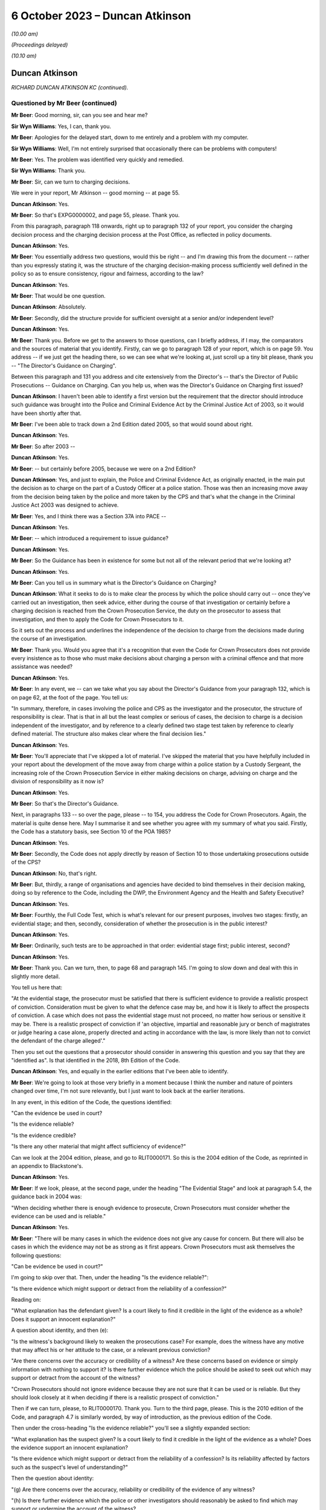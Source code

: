 .. raw:: html

   <a id="hearing-link" href="https://www.postofficehorizoninquiry.org.uk/hearings/phase-4-6-october-2023">Official hearing page</a>

6 October 2023 – Duncan Atkinson
================================

.. raw:: html

   <details id="hearing-meta" open>
        <summary>
            <span class="open">Hide video</span>
            <span class="closed">Show video</span>
        </summary>
   <lite-youtube videoid="Iro0gCrRI9Q" params="rel=0"></lite-youtube>
   <lite-youtube videoid="QGOzcg04IHY" params="rel=0"></lite-youtube>
   </details>

*(10.00 am)*

*(Proceedings delayed)*

*(10.10 am)*

Duncan Atkinson
---------------

*RICHARD DUNCAN ATKINSON KC (continued).*

Questioned by Mr Beer (continued)
^^^^^^^^^^^^^^^^^^^^^^^^^^^^^^^^^

**Mr Beer**: Good morning, sir, can you see and hear me?

**Sir Wyn Williams**: Yes, I can, thank you.

**Mr Beer**: Apologies for the delayed start, down to me entirely and a problem with my computer.

**Sir Wyn Williams**: Well, I'm not entirely surprised that occasionally there can be problems with computers!

**Mr Beer**: Yes.  The problem was identified very quickly and remedied.

**Sir Wyn Williams**: Thank you.

**Mr Beer**: Sir, can we turn to charging decisions.

We were in your report, Mr Atkinson -- good morning -- at page 55.

.. rst-class:: indented

**Duncan Atkinson**: Yes.

**Mr Beer**: So that's EXPG0000002, and page 55, please. Thank you.

From this paragraph, paragraph 118 onwards, right up to paragraph 132 of your report, you consider the charging decision process and the charging decision process at the Post Office, as reflected in policy documents.

.. rst-class:: indented

**Duncan Atkinson**: Yes.

**Mr Beer**: You essentially address two questions, would this be right -- and I'm drawing this from the document -- rather than you expressly stating it, was the structure of the charging decision-making process sufficiently well defined in the policy so as to ensure consistency, rigour and fairness, according to the law?

.. rst-class:: indented

**Duncan Atkinson**: Yes.

**Mr Beer**: That would be one question.

.. rst-class:: indented

**Duncan Atkinson**: Absolutely.

**Mr Beer**: Secondly, did the structure provide for sufficient oversight at a senior and/or independent level?

.. rst-class:: indented

**Duncan Atkinson**: Yes.

**Mr Beer**: Thank you.  Before we get to the answers to those questions, can I briefly address, if I may, the comparators and the sources of material that you identify.  Firstly, can we go to paragraph 128 of your report, which is on page 59.  You address -- if we just get the heading there, so we can see what we're looking at, just scroll up a tiny bit please, thank you -- "The Director's Guidance on Charging".

Between this paragraph and 131 you address and cite extensively from the Director's -- that's the Director of Public Prosecutions -- Guidance on Charging.  Can you help us, when was the Director's Guidance on Charging first issued?

.. rst-class:: indented

**Duncan Atkinson**: I haven't been able to identify a first version but the requirement that the director should introduce such guidance was brought into the Police and Criminal Evidence Act by the Criminal Justice Act of 2003, so it would have been shortly after that.

**Mr Beer**: I've been able to track down a 2nd Edition dated 2005, so that would sound about right.

.. rst-class:: indented

**Duncan Atkinson**: Yes.

**Mr Beer**: So after 2003 --

.. rst-class:: indented

**Duncan Atkinson**: Yes.

**Mr Beer**: -- but certainly before 2005, because we were on a 2nd Edition?

.. rst-class:: indented

**Duncan Atkinson**: Yes, and just to explain, the Police and Criminal Evidence Act, as originally enacted, in the main put the decision as to charge on the part of a Custody Officer at a police station. Those was then an increasing move away from the decision being taken by the police and more taken by the CPS and that's what the change in the Criminal Justice Act 2003 was designed to achieve.

**Mr Beer**: Yes, and I think there was a Section 37A into PACE --

.. rst-class:: indented

**Duncan Atkinson**: Yes.

**Mr Beer**: -- which introduced a requirement to issue guidance?

.. rst-class:: indented

**Duncan Atkinson**: Yes.

**Mr Beer**: So the Guidance has been in existence for some but not all of the relevant period that we're looking at?

.. rst-class:: indented

**Duncan Atkinson**: Yes.

**Mr Beer**: Can you tell us in summary what is the Director's Guidance on Charging?

.. rst-class:: indented

**Duncan Atkinson**: What it seeks to do is to make clear the process by which the police should carry out -- once they've carried out an investigation, then seek advice, either during the course of that investigation or certainly before a charging decision is reached from the Crown Prosecution Service, the duty on the prosecutor to assess that investigation, and then to apply the Code for Crown Prosecutors to it.

.. rst-class:: indented

So it sets out the process and underlines the independence of the decision to charge from the decisions made during the course of an investigation.

**Mr Beer**: Thank you.  Would you agree that it's a recognition that even the Code for Crown Prosecutors does not provide every insistence as to those who must make decisions about charging a person with a criminal offence and that more assistance was needed?

.. rst-class:: indented

**Duncan Atkinson**: Yes.

**Mr Beer**: In any event, we -- can we take what you say about the Director's Guidance from your paragraph 132, which is on page 62, at the foot of the page.  You tell us:

"In summary, therefore, in cases involving the police and CPS as the investigator and the prosecutor, the structure of responsibility is clear.  That is that in all but the least complex or serious of cases, the decision to charge is a decision independent of the investigator, and by reference to a clearly defined two stage test taken by reference to clearly defined material.  The structure also makes clear where the final decision lies."

.. rst-class:: indented

**Duncan Atkinson**: Yes.

**Mr Beer**: You'll appreciate that I've skipped a lot of material.  I've skipped the material that you have helpfully included in your report about the development of the move away from charge within a police station by a Custody Sergeant, the increasing role of the Crown Prosecution Service in either making decisions on charge, advising on charge and the division of responsibility as it now is?

.. rst-class:: indented

**Duncan Atkinson**: Yes.

**Mr Beer**: So that's the Director's Guidance.

Next, in paragraphs 133 -- so over the page, please -- to 154, you address the Code for Crown Prosecutors.  Again, the material is quite dense here.  May I summarise it and see whether you agree with my summary of what you said. Firstly, the Code has a statutory basis, see Section 10 of the POA 1985?

.. rst-class:: indented

**Duncan Atkinson**: Yes.

**Mr Beer**: Secondly, the Code does not apply directly by reason of Section 10 to those undertaking prosecutions outside of the CPS?

.. rst-class:: indented

**Duncan Atkinson**: No, that's right.

**Mr Beer**: But, thirdly, a range of organisations and agencies have decided to bind themselves in their decision making, doing so by reference to the Code, including the DWP, the Environment Agency and the Health and Safety Executive?

.. rst-class:: indented

**Duncan Atkinson**: Yes.

**Mr Beer**: Fourthly, the Full Code Test, which is what's relevant for our present purposes, involves two stages: firstly, an evidential stage; and then, secondly, consideration of whether the prosecution is in the public interest?

.. rst-class:: indented

**Duncan Atkinson**: Yes.

**Mr Beer**: Ordinarily, such tests are to be approached in that order: evidential stage first; public interest, second?

.. rst-class:: indented

**Duncan Atkinson**: Yes.

**Mr Beer**: Thank you.  Can we turn, then, to page 68 and paragraph 145.  I'm going to slow down and deal with this in slightly more detail.

You tell us here that:

"At the evidential stage, the prosecutor must be satisfied that there is sufficient evidence to provide a realistic prospect of conviction.  Consideration must be given to what the defence case may be, and how it is likely to affect the prospects of conviction.  A case which does not pass the evidential stage must not proceed, no matter how serious or sensitive it may be.  There is a realistic prospect of conviction if 'an objective, impartial and reasonable jury or bench of magistrates or judge hearing a case alone, properly directed and acting in accordance with the law, is more likely than not to convict the defendant of the charge alleged'."

Then you set out the questions that a prosecutor should consider in answering this question and you say that they are "identified as".  Is that identified in the 2018, 8th Edition of the Code.

.. rst-class:: indented

**Duncan Atkinson**: Yes, and equally in the earlier editions that I've been able to identify.

**Mr Beer**: We're going to look at those very briefly in a moment because I think the number and nature of pointers changed over time, I'm not sure relevantly, but I just want to look back at the earlier iterations.

In any event, in this edition of the Code, the questions identified:

"Can the evidence be used in court?

"Is the evidence reliable?

"Is the evidence credible?

"Is there any other material that might affect sufficiency of evidence?"

Can we look at the 2004 edition, please, and go to RLIT0000171.  So this is the 2004 edition of the Code, as reprinted in an appendix to Blackstone's.

.. rst-class:: indented

**Duncan Atkinson**: Yes.

**Mr Beer**: If we look, please, at the second page, under the heading "The Evidential Stage" and look at paragraph 5.4, the guidance back in 2004 was:

"When deciding whether there is enough evidence to prosecute, Crown Prosecutors must consider whether the evidence can be used and is reliable."

.. rst-class:: indented

**Duncan Atkinson**: Yes.

**Mr Beer**: "There will be many cases in which the evidence does not give any cause for concern.  But there will also be cases in which the evidence may not be as strong as it first appears.  Crown Prosecutors must ask themselves the following questions:

"Can be evidence be used in court?"

I'm going to skip over that.  Then, under the heading "Is the evidence reliable?":

"Is there evidence which might support or detract from the reliability of a confession?"

Reading on:

"What explanation has the defendant given? Is a court likely to find it credible in the light of the evidence as a whole?  Does it support an innocent explanation?"

A question about identity, and then (e):

"Is the witness's background likely to weaken the prosecutions case?  For example, does the witness have any motive that may affect his or her attitude to the case, or a relevant previous conviction?

"Are there concerns over the accuracy or credibility of a witness?  Are these concerns based on evidence or simply information with nothing to support it?  Is there further evidence which the police should be asked to seek out which may support or detract from the account of the witness?

"Crown Prosecutors should not ignore evidence because they are not sure that it can be used or is reliable.  But they should look closely at it when deciding if there is a realistic prospect of conviction."

Then if we can turn, please, to RLIT0000170. Thank you.  Turn to the third page, please. This is the 2010 edition of the Code, and paragraph 4.7 is similarly worded, by way of introduction, as the previous edition of the Code.

Then under the cross-heading "Is the evidence reliable?" you'll see a slightly expanded section:

"What explanation has the suspect given?  Is a court likely to find it credible in the light of the evidence as a whole?  Does the evidence support an innocent explanation?

"Is there evidence which might support or detract from the reliability of a confession? Is its reliability affected by factors such as the suspect's level of understanding?"

Then the question about identity:

"(g) Are there concerns over the accuracy, reliability or credibility of the evidence of any witness?

"(h) Is there further evidence which the police or other investigators should reasonably be asked to find which may support or undermine the account of the witness?

"(i) Does any evidence have any motive that may affect his or her attitude to the case?

"(j) Does any witness have a relevant previous conviction [et cetera].

"(k) Is there any further evidence that could be obtained that would support the integrity of evidence already obtained?"

Then scroll down, please.  Then at 4.9 exactly the same guidance as before.

So in both of these editions of the Code and in the present 2018 edition of the Code, which you've cited, prosecutors were asked to ask themselves a range of questions that went to the central issue of reliability.  Would that be fair?

.. rst-class:: indented

**Duncan Atkinson**: Yes.

**Mr Beer**: Can we turn back to your report, please, and look at page 68, and it's paragraph 146 at the foot of the page.  So picking up where we left off, 146, you tell us that:

"It follows that the reliability of the evidence is identified as being a central consideration to whether there's a realistic prospect of a conviction ..."

Is that a theme that has run through every iteration of the Code for Crown Prosecutors.

.. rst-class:: indented

**Duncan Atkinson**: Yes.  Certainly all that I've seen.

**Mr Beer**: So what's that telling a prosecutor to do?

.. rst-class:: indented

**Duncan Atkinson**: Clearly, it will tell them different things, depending on the nature of the case that they're dealing with.  If it's a case with eyewitnesses then it's all about the reliability of the eyewitness accounts and whether there is material that supports or undermines that.  But, at a fundamental level, it is telling the prosecutor that they need to consider not just what the evidence in front of them says but whether it is reliable in doing so and whether there is either material available or material that needs to be obtained that will affect or may affect its reliability, because they need to be satisfied that that which because forward, if they charge, is a reliable case.

**Mr Beer**: So one can't say simply because the words on the page or the figures on a page --

.. rst-class:: indented

**Duncan Atkinson**: No.

**Mr Beer**: -- are in front of me I need only look at those, and decide whether there's a realistic prospect of a conviction?

.. rst-class:: indented

**Duncan Atkinson**: No, that's right.

**Mr Beer**: One needs to apply a probing mind to look at the issue of reliability?

.. rst-class:: indented

**Duncan Atkinson**: Yes, so if you have a case where a witness says, "I saw the defendant do it", you don't just say, "Oh, well, that's fine".  You have to consider whether that person is reliable, whether there's material that might undermine their credibility or reliability in assessing whether there's a realistic prospect of a conviction based on what they say.

.. rst-class:: indented

And, in the same way, if you have a computer spreadsheet that says, effectively, that the defendant did it, you have to be satisfied that that is a reliable basis for asserting that.

**Mr Beer**: Thank you.  Can we move on to the public interest stage, please?

.. rst-class:: indented

**Duncan Atkinson**: Yes.

**Mr Beer**: That's over the page to page 69, and paragraph 148 of your report.  You tell us that:

"If the evidential stage is satisfied, the prosecutor must consider whether the prosecution is in the public interest.  As the Code observes (paragraph 4.10): 'It has never been the rule that a prosecution will automatically take place once the evidential stage is met.  A prosecution will usually take place unless the prosecutor is satisfied that there are public interest factors tending against prosecution which outweigh those tending in favour.  In some cases the prosecutor may be satisfied that the public interest can properly be served by offering the offender the opportunity to have the matter dealt with by an out-of-court disposal rather than bringing a prosecution'."

Then at paragraph 149, you tell us that:

"The prosecutor is required to consider the factors identified at paragraph 4.14 [being]:

"a) The seriousness of the offence.

"b) The level of culpability of the suspect [and] the Code lists relevant factors including 'the suspect's level of involvement; the extent to which the offending was premeditated and/or planned; the extent to which the suspect had benefited from criminal conduct; whether the suspect has previous criminal convictions and/or out-of-court disposals and any offending whilst on bail or whilst subject to a court order; whether the offending was or is likely to be continued, repeated or escalated; the suspect's age and maturity'.

"c) The circumstances of and the harm caused to the victim.

"d) Whether the suspect was under age of 18 at the time of the offence.

"e) The impact on the community.

"f) Whether the prosecution is a proportionate response.

"g) Whether sources of information require protecting."

So that is a developed list of factors that is not exhaustive --

.. rst-class:: indented

**Duncan Atkinson**: No.

**Mr Beer**: -- is that right?

.. rst-class:: indented

**Duncan Atkinson**: That's absolutely right.

**Mr Beer**: But they're pointers?

.. rst-class:: indented

**Duncan Atkinson**: Yes, and in each iteration of the Code that I have seen there has been a list.  It's never been just a question of consider the public interest, full stop.  It's always been a whole series of factors.

**Mr Beer**: Once the Full Code Test has been applied and it's been decided to prosecute, is that the end of the matter or is there yet a further question that arises, namely what charges should in fact be --

.. rst-class:: indented

**Duncan Atkinson**: Yes.

**Mr Beer**: -- preferred or what information laid?

.. rst-class:: indented

**Duncan Atkinson**: It's not the end of the process in two ways: firstly, that once it has been identified that there is a realistic prospect of conviction on the basis of the evidence and in the public interest to do so, you'd then have to determine what charges should be laid, but you'd then also have of the continuing obligation, which, as I've read it, has been consistent throughout the iterations of the Code to keep that process under review, both as to whether you've got the right charges and as to whether it remains in the public interest and it remains a realistic prospect of a conviction.

**Mr Beer**: Can we look, please, at page 71, paragraph 154 of your report, at the foot of the page, which addresses one of those two ways in which the satisfaction of the two elements of the test is not the end of the matter, and you tell us that:

"The Code also addresses the determination of what offences to charge where the Full Code Test has been applied and prosecution has been determined upon.  At paragraph 6.1, it is stated that the charges should 'reflect the seriousness and extent of the offending; give the court adequate powers to sentence and impose appropriate post-conviction orders; allow a confiscation order to be made in appropriate cases, where a defendant has benefited from criminal conduct; and enable the case to be presented in a clear ... way'."

You add:

"It follows from this analysis that the interests of justice do not always require the charging of the most serious potential charge."

You cross-refer us to paragraph 6.2 of the Code:

"The prosecutor should never seek to pressure a defendant into pleading guilty through the charges chosen ... and should [as you said] keep the charge under review [paragraph 6.3 and 6.5 respectively]."

The idea that the prosecutor should not seek to pressure a defendant into pleading guilty through the charges chosen, can you give us an example, a practical example of that?  What does that mean in practice?

.. rst-class:: indented

**Duncan Atkinson**: So the charges should not be chosen so that a defendant feels they have to plead to something to avoid the risk of being convicted of something more.  So, just to take an example, one should not charge false accounting as well as theft to make a defendant feel they have to plead to false accounting because they don't want to be convicted of theft.

**Mr Beer**: Thank you.  Can we turn, then, to the adoption of the Code by the Post Office in its policies and can we turn to page 72 of your report, please, and paragraph 155.  You tell us that:

"The Post Office has at least purported to apply the Code for Crown Prosecutors.  That is demonstrated by the following ..."

You list five policy documents that, in different ways, I think, represent the Post Office saying that it will either apply or have regard to the Code for Crown Prosecutors; is that right?

.. rst-class:: indented

**Duncan Atkinson**: Yes, so either expressly.  So, for example, that in paragraph (a) refers to the Code, that in paragraph (b) doesn't refer to the Code but does refer, in general terms, to the test from the Code.  So I took it as being a reference to the Code.

**Mr Beer**: Thank you.  Would you agree that, as a private prosecutor, the Post Office was not obliged to apply the Code as a matter of law?

.. rst-class:: indented

**Duncan Atkinson**: Absolutely.

**Mr Beer**: But, as you've set out, the Post Office did?

.. rst-class:: indented

**Duncan Atkinson**: Absolutely.

**Mr Beer**: So does the fact that the Post Office was not obliged to apply the Code as a matter of law have any continuing relevance in the light of their decision to do so?

.. rst-class:: indented

**Duncan Atkinson**: No, I don't think so.  I think that it was recognised in those cases where it was said that a private prosecutor was not required to apply the Code, that there was, nevertheless, a requirement that a defendant understand the basis for the decision being made to prosecute them and, increasingly, it was recognised that the Code was a clear statement of that, which, however you worded it, would need to be considered by a prosecutor.

.. rst-class:: indented

But it seems to me, once the Post Office had determined that they would apply the Code, that is the standard against which you can judge their decisions because it's the one that they'd adopted.

**Mr Beer**: So the fact they weren't obliged to apply it, as a matter of law, hasn't got any continuing relevance in examining whether the Post Office did, in fact, do what their policy said they would do?

.. rst-class:: indented

**Duncan Atkinson**: No.

**Mr Beer**: Can we go over to page 73, I want to look at paragraphs 156 and 157 and, as I read this, you're identifying some outlier policies, essentially; would that be fair?

.. rst-class:: indented

**Duncan Atkinson**: Yes.

**Mr Beer**: Which are not consistent with the policies that you had identified, the five of them, in paragraph 155?

.. rst-class:: indented

**Duncan Atkinson**: Yes.

**Mr Beer**: If we just read those, you say that the Crime and Investigations Policy of September 2008, October 2009 and April 2011 state:

"... 'where a business leader, manager or employee is the subject of a criminal investigation and grounds are established to suspect them of having committed a criminal offence, breached Royal Mail Group's code of business standards or subverted business systems, controls or policies, they may enter one or both of the following processes: the relevant national Criminal Justice System and the business unit Code of Conduct'."

You say:

"... the policy goes on to say that 'once committed to the relevant Criminal Justice System it is the accountability of the Royal Mail, its investigators, criminal lawyers and prosecuting agents to ensure that the case is present impartiality but with all possible evidential support and preparation.  It is the function of the relevant court to decide upon guilt ...'."

But you make the point that:

"... the policy identifies no more than [mere] suspicion as a precursor for a case entering the criminal justice system, and [doesn't include any] of the guidance for prosecutorial decisions to be found in the Code for Crown Prosecutors."

.. rst-class:: indented

**Duncan Atkinson**: Yes, so I found this difficult to reconcile with the policies that we'd just looked at.  So that in the end of 2007, the Criminal Investigation and Prosecution Policy had made express reference to the Code for Crown Prosecutors as the test and then, less than a year later, this Crime and Investigations Policy, rather than referring to the Code and a determination of a sufficiency of evidence for there to be a realistic prospect of conviction, there was a reference to a suspicion of someone having committed a criminal offence being a reason to put them into the criminal justice system.

.. rst-class:: indented

I just didn't -- I couldn't see readily how those two things could be reconciled.

**Mr Beer**: Then paragraph 157, again, something of an outlier, a "Criminal Enforcement and Prosecution Policy" dated November 2012" addressing relevant factors to the application of the Code simply says, on the evidential side:

"... 'evidence of guilt sufficient to give a realistic prospect of success in criminal proceedings'", without any development of it.

Is that the point?

.. rst-class:: indented

**Duncan Atkinson**: Yes, yes.

**Mr Beer**: Then:

"In relation to the public interest [test] a list of factors to be taken into account [which is] summarised as: 'the seriousness and effect of the offence, the deterrent effect of a prosecution on the offender and others, any mitigating factors'."

What was the issue or problem with that?

.. rst-class:: indented

**Duncan Atkinson**: Again, that which is there is not in any way irrelevant from the assessment of the public interest but nor is it the totality of that which is irrelevant to the assessment of the public interest.  So, again, it was a more defined list of public interest considerations than, in fact, I'd seen in some of the earlier policies but it was still far from a comprehensive one.

**Mr Beer**: Thank you.  Can we go to page 75 of your report, please.  Between paragraphs 161 and 163 on this page, you refer to a draft formulation of policy written by Andrew Wilson, essentially suggesting that there be a presumption in favour of prosecuting those committing dishonest acts involving acquisition of property or assets from the Post Office in the course of their duties.

.. rst-class:: indented

**Duncan Atkinson**: Yes, and, again, I was less than clear as to the status of this paper.  It was -- I highlighted it because it was December 1997, so it predated the Inquiry's period of concern, whereas almost all of the documents that I otherwise saw came from within that period.  But it was a fuller exposition of what the prosecuting policy would be than some of those other documents.

**Mr Beer**: In relation to what Mr Wilson suggested, would you agree that an offence of dishonesty and breach of trust by an employee, involving either theft or the dishonest acquisition of property at the expense of their employer, would be treated as a serious offence by the criminal courts.

.. rst-class:: indented

**Duncan Atkinson**: Yes, if made out.  Yes.

**Mr Beer**: And that in those circumstances, if a CPS lawyer was to be presented with sufficient evidence to prove such an offence, the lawyer would be likely to conclude that the prosecution is in the public interest, subject to any case-specific or personal circumstances that apply to the particular individual?

.. rst-class:: indented

**Duncan Atkinson**: If they were satisfied that its sufficiency included its reliability, yes.

**Mr Beer**: And that, therefore, for the Post Office, it wasn't unreasonable to adopt a position, whereby if there was sufficient evidence to have a realistic prospect of conviction and there were no countervailing personal or case-specific circumstances, prosecution should ordinarily follow?

.. rst-class:: indented

**Duncan Atkinson**: Ordinarily, yes.

**Mr Beer**: So what's wrong with Wilson is suggesting?

.. rst-class:: indented

**Duncan Atkinson**: My concern was that it was a very bald description of a policy that there would be a presumption, if there was evidence of dishonesty by an employee, they would be prosecuted without the nuance that the Code for Crown Prosecutors, by way of example, brings that process, in terms of the range of factors that need to be considered, both in deciding whether you have sufficient evidence to establish that dishonesty and whether, even if you have, it's in the public interest to prosecute.

**Mr Beer**: So it might, would this be right, encourage almost a rubber stamping of decisions to prosecute, without a sort of deep dive into the circumstances?

.. rst-class:: indented

**Duncan Atkinson**: Yes, if this were all.  If this was the policy, then that is the risk that it would run, yes.

**Mr Beer**: Thank you.  Can I turn to charging practice, please, and the related issue of plea bargaining.  We asked you to consider, in the context of the Post Office's charging practice, the decision of the Court of Appeal in Eden. That was because, in the light of what appears to be the Post Office's charging practice and because of the high number of cases in which that charging practice had been applied across the relevant period, it appeared to be a relevant consideration.

You tell us about the facts of Eden on page 76 at paragraph 165.  Thank you.  Can you just summarise for us, if you can remember, what it was that had come before the court?

.. rst-class:: indented

**Duncan Atkinson**: Yes, so the defendant was a subpostmaster who -- in relation to whom discrepancies had been identified between voucher records, on the one hand, and payments out, on the other, and so they were charged with a series of what were described as twin counts of theft and false accounting.  And the issue that led it to going to the Court of Appeal was that the prosecution stance, which was the Post Office's stance in that case, was to invite the jury only to convict of one of those parts of the twin, the theft, if they also convicted of the other, the false accounting.

.. rst-class:: indented

And the jury instead convicted of the false accounting, not the theft, and making clear, unusually -- because usually a jury just gives a verdict without giving its reasons -- that they considered that the false accounting was made out on the basis that the postmaster had got in a muddle and falsified things to cover the muddle, rather than to steal money.

**Mr Beer**: In those circumstances, you tell us in paragraph 166 -- I'm not going to read it out -- what Lord Justice Sachs, speaking for the Court of Appeal, said in relation to this part.  Given the jury had made clear that there was no dishonesty, the convictions were quashed?

.. rst-class:: indented

**Duncan Atkinson**: Yes.

**Mr Beer**: Over the page to page 167, please.  Lord Justice Sachs additionally went on to say:

"... 'It seems to this Court to be rather off [which was the language of the day] that two counts, theft and false accounting, should be put in parallel setting, if it is the object of the prosecution to secure a conviction on the first only if the second is proved, or on the second only if the first is proved.  There would seem in those circumstances but little point in putting in two separate counts.  It would be better in future that the prosecution should make up its mind as to whether or not it really wants a conviction on a count of false accounting only if theft is proved: if so, reliance should be placed on one count only.  On the other hand, there may be cases when it is wise to have a count of false accounting: where, for instance, a temporary gain could be the object of the dishonest act.  No such object was put before the jury in the present case'."

If we turn to paragraph 168, you say:

"Although those observations were made in 1971, it does not appear that the practice of charging both theft and false accounting was altered for almost the whole of the Inquiry's period of concern."

Then you cite from a paper written by Chris Aujard, and that's the paper we looked at on the screen yesterday but a different part of it, at 3.1, and it said that:

"... the Post Office 'typically' prosecuted subpostmasters 'for false accounting combined with theft and/or fraud'."

It then went on to say:

"... 'the choice of charge is largely dependent on whether we have obtained an admission of guilt, or other compelling evidence that the Defendant has taken money directly from us, or have only secured evidence that the Defendant covered up losses by falsely recording the branch's financial position ... typically Defendants plead guilty to a charge of false accounting, with the charge of theft then being dropped."

Carrying on, you tell us in paragraph 169 that a later document -- a "criminal offences points to prove" document, of December 2008, which had as its purpose helping investigators and interviewers to understand the elements of criminal offences, which was updated in August 2011 and again in June 2012 -- did not address the Eden considerations as to charges.

You tell us that, whilst training materials were produced that address the elements of offences of dishonesty, those training notes did not also address charging decisions nor the Eden considerations.

.. rst-class:: indented

**Duncan Atkinson**: No, that's right.

**Mr Beer**: If we go forwards, please, to paragraph 170, you tell us that the choice of charges was not addressed in the various prosecution policies that you had seen until 2013, nor were the implications of Eden addressed.  It was in the November 2013 Post Office Prosecution Policy England and Wales that Eden was addressed, where, at paragraph 5.2, it said:

"... 'where a suspect is charged with offences of theft and false accounting arising out of the basic same facts, those charges will always be alternative charges.  This approach is not to be regarded as an invitation to plead guilty to any particular charge(s)'."

You were asked, in the context of Eden, the lack of specific Post Office guidance relating to it and, you say, "no doubt, the observations in the paper just quoted to consider the practice of 'plea bargaining' in [that] context".

So, essentially it was only at the end of the relevant period in 2013, November 2013, that Eden was addressed at all in the documents that you've seen?

.. rst-class:: indented

**Duncan Atkinson**: Yes, and so whilst, as the court made clear in Eden there will be cases where it's entirely appropriate to have a charge of false accounting as an alternative to a charge of theft to address a different potential scenario, it is a process that needs to be thought through and for an understanding as to why the false accounting is there as an alternative to be fault through, rather than for it, effectively, to be treated as a package deal that you would always have both.

**Mr Beer**: Which seemed to be the import of what Chris Aujard said?

.. rst-class:: indented

**Duncan Atkinson**: Yes.

**Mr Beer**: Thank you.  So it was only at the end of the period in November 2013, on the documents that you have seen, which I think is 42 years after Eden was decided, that the issue raised in Eden was addressed?

.. rst-class:: indented

**Duncan Atkinson**: The only thing that I saw written down, yes.

**Mr Beer**: What were or what could be the potential adverse effects of a failure by the Post Office to follow the guidance in Eden?

.. rst-class:: indented

**Duncan Atkinson**: One potential risk is that, if it is regarded that you would always have that package deal of charges there, there might be a lack of scrutiny of whether, in fact, you had evidence that established theft and so, if the basis for a charging decision at the end of an investigation was that there were shortfalls in the computer records and, therefore, a charge of theft on the basis the money had been taken and of false accounting if it hadn't, that you would just have the package there without actually looking to see whether the evidence did show any also of money, in fact, as opposed to on the records.

.. rst-class:: indented

And the other risk, as identified, is a defendant may consider that, because they had to acknowledge that there were accounting shortfalls, as shown by the records, that they had, at least, to plead guilty to false accounting because there was the risk, if they went to court, that they would be convicted of stealing the money, whereas, in fact, that charge of theft may, in fact, never have been made out on the evidence at all.

**Mr Beer**: Because, for example, there was no evidence of an actual loss?

.. rst-class:: indented

**Duncan Atkinson**: Yes, and/or an actual gain to the postmaster.

**Mr Beer**: Would you accept that there can be factual circumstances which make a conviction of both theft and false accounting appropriate?

.. rst-class:: indented

**Duncan Atkinson**: Certainly Lord Justice Sachs in Eden had concerns about that and I think I would side with him.

**Mr Beer**: Can we turn to plea bargaining, please.  In paragraphs 171 to 177, which is on page 78 -- thank you -- right up to paragraph 177, you outline the position so far as the CPS is concerned, in relation to the acceptance of pleas and, for reasons of time, I'm going to take that whole section as read.

.. rst-class:: indented

**Duncan Atkinson**: Yes, I think it's right to say that the guidance is not just CPS-specific, in the sense that the proper approach to taking a plea to a lesser offence than that original charged or the alternative count on an indictment, the guidance in relation to that is given in decisions from the Court of Appeal, it's given in the guidance from the Farquharson committee, which speaks beyond the CPS to other prosecutors, as well.

**Mr Beer**: And, indeed, the Attorney General's Guidelines --

.. rst-class:: indented

**Duncan Atkinson**: Yes.

**Mr Beer**: -- which speak to prosecutors, other than the CPS?

.. rst-class:: indented

**Duncan Atkinson**: Absolutely.

**Mr Beer**: Would you agree that, in considering whether to accept a plea to a lesser or different offence to the one charged, the CPS would ordinarily seek and consider, even if they weren't bound by them, the views of the victim?

.. rst-class:: indented

**Duncan Atkinson**: Yes.

**Mr Beer**: Would you agree that, whilst the victim's views should not be considered determinative, they are a relevant consideration to bear in mind in reaching a decision on prosecution --

.. rst-class:: indented

**Duncan Atkinson**: Yes.

**Mr Beer**: -- and plea?

.. rst-class:: indented

**Duncan Atkinson**: Yes.

**Mr Beer**: Given that the Post Office acted as a perfectly at prosecutor and was both prosecutor and victim, would you agree that it was appropriate for the Post Office's business interests to, therefore, be a factor when deciding whether to accept a plea to a lesser offence?

.. rst-class:: indented

**Duncan Atkinson**: Yes, but with the proviso that, where you are both the prosecutor and the victim, the need for that process to be transparent and the criteria that you're applying to be readily identifiable becomes all the more important because, in a case brought by the CPS, it will be -- they have a set of criteria, not least in the Attorney General's Guidelines on the acceptance of pleas, that they will be applying in that process, of which the victim's view will be only a clearly defined part.

.. rst-class:: indented

If the process is entirely in-house with the victim also being you, it -- unless it's similarly delineated, then it becomes difficult to be sure that the process is applying the interests of justice.

**Mr Beer**: Later in your report -- I'm not going to ask you to turn it up now -- you noted that the court in Asif v Ditta, made clear that the fact that a private prosecutor has a motive other than only the pursuit of justice for their actions, does not necessarily make it improper for them to bring a prosecution?

.. rst-class:: indented

**Duncan Atkinson**: No, absolutely.

**Mr Beer**: Given that in the cases that the Post Office prosecuted, the Post Office was also the victim, are you suggesting that, even if the Post Office did not allow this to override its other prosecutorial functions, it was not entitled to consider whether continuing an investigation or prosecution was in its own business interests in deciding whether to proceed with the investigation?

.. rst-class:: indented

**Duncan Atkinson**: No, it was clearly entitled to take that into account as a factor but it could not be the reason, either to prosecute or not.

**Mr Beer**: Is it right that the interests of the business in the relevant policies are identified as only one of the factors to be considered?

.. rst-class:: indented

**Duncan Atkinson**: Yes.  Although often they're the first.

**Mr Beer**: Thank you.  Can we turn to the initiation of proceedings.  That can come down from the screen, please.

For reasons you explained yesterday, the Post Office did not charge suspects but instead initiated process by laying an information in the Magistrates Court, seeking the issue of a summons?

.. rst-class:: indented

**Duncan Atkinson**: Yes.

**Mr Beer**: You address, if we turn up, at page 83, between paragraphs 185 at the foot of the page through to paragraphs 189, the procedural rules --

.. rst-class:: indented

**Duncan Atkinson**: Yes.

**Mr Beer**: -- for the issuing of a summons and the laying of an information.

.. rst-class:: indented

**Duncan Atkinson**: Yes.

**Mr Beer**: I'm not going to ask you to repeat those and I'm not, indeed, going to summarise them.  I'm just, instead, going to take those passages of your report as read.  But on page 86, you tell us in paragraph 190, about some additional holdings or dicta of Mr Justice Sweeney in the Kay case that we referred to yesterday?

.. rst-class:: indented

**Duncan Atkinson**: Yes.

**Mr Beer**: Can we look, please, at paragraph 190.  You say that:

"Having identified that framework ..."

That's the legal framework that I've just skipped over.

.. rst-class:: indented

**Duncan Atkinson**: Yes.

**Mr Beer**: "... Mr Justice Sweeney then identified the duties of a private prosecutor in relation to the making of such an application ..."

That's the application for an issue of a summons?

.. rst-class:: indented

**Duncan Atkinson**: Yes.

**Mr Beer**: "... so as to ensure that the Court was able properly to approach those considerations.  He observed that any applicant for a summons owed a duty of candour.  Having reviewed the relevant authorities, he expressed that duty (at paragraph 25) as: '... one of "full and frank disclosure" which "necessarily includes a duty not to mislead the judge in any material way" and which requires the disclosure to the court of "any material which is potentially adverse to the application" or "might militate against the grant" or which "may be relevant to the judge's decision, including any matters which indicate that the issue ... might be inappropriate".  As Lord Justice Hughes (as he then was) memorably put it In re Stamford International Bank Limited at [paragraph 191]: "... In effect a prosecutor seeking an ex parte order must put on his defence hat scant him what, if he were representing the defendant or third party with a relevant interest, he would be saying to the judge, and, having answered that question, that is what he must tell the judge ...".'"

So that's the explanation as to the law on the duty of candour when applying for a summons?

.. rst-class:: indented

**Duncan Atkinson**: Yes.

**Mr Beer**: Mr Justice Sweeney then considered, in your paragraph 191, you tell us, how the duty operated.  At paragraph 37 of his judgment he said, quote:

"... 'in order to enable the court to properly carry out its duty to consider whether the application was vexatious, an abuse of process or otherwise improper; to consider whether to make further enquiries; to require the claimants to be notified of the application; and to hear the claimants' and the summons that had been issued was quashed.  He observed (at paragraph 38): 'As this case demonstrates, the grant of summonses, typically conducted ex parte, can have far reaching consequences. Compliance with the duty of candour is the foundation stone upon which such decisions are taken.  In my view, its importance cannot be overstated'."

In paragraph 192 of your report, you address the issue of the extent to which the duty of candour is addressed in any Post Office policy.

.. rst-class:: indented

**Duncan Atkinson**: Yes.

**Mr Beer**: You tell us that the:

"Post Office Conduct of Criminal Investigations Policy, dated August 2013, addressed the obtaining of a summons as the mechanism for initiating proceedings [but] there is no reference ... to the duty of candour ..."

.. rst-class:: indented

**Duncan Atkinson**: No.

**Mr Beer**: "The 'Summons and Cautioning' policy, dated October 2001, also addressed the obtaining of a summons to initiate criminal proceedings. That did not address the duty of candour ..."

.. rst-class:: indented

**Duncan Atkinson**: No.

**Mr Beer**: You say:

"This remained the case in the November 2005 revision of the policy."

Then, again:

"... the Royal Mail 'Magistrates and Crown Courts Procedures' policy, issued in May 2013, and the 'Casework ...' policy, issued in June [2013] the procedure for obtaining a summons [is described], and the circumstances in which this is appropriate, but [neither refers] to the duty of candour."

.. rst-class:: indented

**Duncan Atkinson**: No, and so what I have done in paragraph 192 is set out as best I can every reference I could find to the initiating of proceedings by summons or the process of obtaining a summons, and so those are the examples I could find, and in none of them was there any reference to that foundation stone duty.

**Mr Beer**: The same applied to all of the training materials that addressed the issue of proceedings?

.. rst-class:: indented

**Duncan Atkinson**: Such that I saw, yes.

**Mr Beer**: Yes.  So does it follow that, in none of the documents that you have seen, was the duty of the Post Office to be candid with the court addressed?

.. rst-class:: indented

**Duncan Atkinson**: That's right.

**Mr Beer**: Was that of concern?

.. rst-class:: indented

**Duncan Atkinson**: It was.  The risk is that the obtaining of a summons is viewed as a purely procedural or administrative function, rather than being, as it is, a judicial exercise by a court and the court, to carry out that exercise, needs to consider the whole of the relevant circumstances.  That is what the rules require of the court.  But there's only one party involved in that process with the court and that's the prosecution, unless, exceptionally, the court itself decided to hear from the other side but they would only do that if they realised there was a need to.

.. rst-class:: indented

And so again, that goes back to the party who is performing the prosecution undertaking their duties properly because it's a judicial process not a tick-box exercise.

**Mr Beer**: Can you calibrate the level of your concern for us that the foundation stone, whose importance could not be overstated by Mr Justice Sweeney, was not referred to in any of the policy or training material that was shown to you?

.. rst-class:: indented

**Duncan Atkinson**: Well, clearly the central question is whether that foundation of the process was recognised by the Post Office in undertaking this task. That's to be judged by what they actually did but the fact that nowhere in the materials that I had seen did they reference that duty at all is a very real concern but because it's difficult, where it's not written down anywhere, to be satisfied that they understood that's what they were meant to be doing or were doing.

**Mr Beer**: Thank you.  Can I turn to a separate topic, please.  It will be out of order?

.. rst-class:: indented

**Duncan Atkinson**: Can I just mention, because it's been weighing on my conscience, that I corrected you as to the year of Belmarsh Magistrates Court v Watts and I was looking at two other cases, where they'd got it wrong and you'd got it right; it was 1999 and not 1992, I'm very sorry.

**Mr Beer**: 8 February 1999, I think.

.. rst-class:: indented

**Duncan Atkinson**: I'm not going to argue with that on -- with you on that again.

**Mr Beer**: Thank you.  In fact, I think your argument was with Mr Justice Sweeney for a misquote?

.. rst-class:: indented

**Duncan Atkinson**: Yes, and I'll apologise to him in due course!

**Mr Beer**: Yes, thank you.  Can we turn to the separate topic of expert evidence and I'm taking this out of order.  It's in your second report and we're interleaving it, essentially?

.. rst-class:: indented

**Duncan Atkinson**: Yes.

**Mr Beer**: It comes more in the process sequence of events. Your expert report is at EXPG0000003.

What I'm going to do if I may, Mr Atkinson, is seek to draw out from the report, rather than take you to passages within it --

.. rst-class:: indented

**Duncan Atkinson**: Yes.

**Mr Beer**: -- some themes --

.. rst-class:: indented

**Duncan Atkinson**: Yes.

**Mr Beer**: -- if I may.  So the first topic is the duty of a prosecutor in first instructing an expert.

.. rst-class:: indented

**Duncan Atkinson**: Yes.

**Mr Beer**: So we're here focusing on the prosecutor not the expert themselves.

Before considering what duty a prosecutor may have to ensure that the expert understands his or her duties, would you agree that the prosecutor must provide the expert with instructions upon what it is that his or her opinion is sought --

.. rst-class:: indented

**Duncan Atkinson**: Yes.

**Mr Beer**: -- and should set out issues or questions that the expert is expected to answer --

.. rst-class:: indented

**Duncan Atkinson**: Yes.

**Mr Beer**: -- and should set out the material upon which reliance has been placed in the prosecution, concerning that particular issue or issues, and which may be relevant to the questions which the expert is expected to answer?

.. rst-class:: indented

**Duncan Atkinson**: Yes.

**Mr Beer**: So they should describe the material, or list it, and provide it?

.. rst-class:: indented

**Duncan Atkinson**: Yes.

**Mr Beer**: Would you agree that, throughout the relevant period, a prosecutor intending to rely on expert evidence in criminal proceedings was under the following obligations: firstly, to satisfy themselves as to the expert's relevant qualifications and expertise?

.. rst-class:: indented

**Duncan Atkinson**: Yes.

**Mr Beer**: Secondly, to satisfy themselves that the expert had been appropriately instructed, including by the provision of a relevant and detailed letter of instruction or terms of reference?

.. rst-class:: indented

**Duncan Atkinson**: Yes.

**Mr Beer**: You hesitated slightly?

.. rst-class:: indented

**Duncan Atkinson**: I hesitate because, clearly, the instruction needs to provide the expert with explicit guidance as to what it is they're being asked to do and what material they're being asked to consider in doing it, and that clearly is detail.  It would be in a form of letter of instruction.  It wouldn't have to necessarily be in a conventional letter.  It could be done in an email format but it would need to be done in a written format, because the expert, in due course, would have a duty to make clear what their instructions had been, and so, just by way of a personal example, setting out, as I do at the beginning of my report, what it was I was being asked to report on.

**Mr Beer**: Yes.  The prosecutor would be under a duty, would this be right, to inform the expert as to their, ie the expert's, relevant duties to the court?

.. rst-class:: indented

**Duncan Atkinson**: That is the question that I wrestled with in this report.  It is my view, borne out by the practice of, by way of example, the Crown Prosecution Service and the Health and Safety Executive, that that is part of the prosecutor's duty, because it is unquestionably part of the prosecutor's duty to ensure that that is done by an expert that they rely on.

**Mr Beer**: Fourthly, would there be a duty on a prosecutor to satisfy themselves that the expert had, firstly, understood and, secondly, complied with their relevant duties to the court?

.. rst-class:: indented

**Duncan Atkinson**: Yes, both because the Criminal Procedure Rules, as I read them, required them to and, secondly, because it was necessary for them to make sure that had been done for them to be satisfied that the evidence was going to be admissible, and there was little point obtaining evidence from an expert that wasn't actually going to go anywhere near a courtroom.

**Mr Beer**: Fifthly, the prosecutor was under a duty, would you agree, to satisfy themselves that any material or literature, of which they are aware and which may undermine the expert's conclusions, has been reviewed by the prosecution and, if appropriate, disclose to the defence and the expert?

.. rst-class:: indented

**Duncan Atkinson**: Yes.

**Mr Beer**: Would you agree that a prosecutor was under a duty to bring to the attention to the defence and to the court any material of which the prosecutor was aware, which was reasonably capable of undermining the expert's opinions --

.. rst-class:: indented

**Duncan Atkinson**: Yes.

**Mr Beer**: -- and that might be matters concerning the expert's qualifications and experience --

.. rst-class:: indented

**Duncan Atkinson**: Yes.

**Mr Beer**: -- the factual basis on which the expert had reached his or her opinion --

.. rst-class:: indented

**Duncan Atkinson**: Yes.

**Mr Beer**: -- and, more generally, the expert's credibility?

.. rst-class:: indented

**Duncan Atkinson**: Yes, and so, by way of example, if an expert who you proposed to rely on has been criticised for -- in ways that undermine their expertise or their credibility in a previous court case, you are required to disclose that.

**Mr Beer**: So drawing those threads together, if a party is obtaining expert opinion and proposes to call a person as an expert witness, the purpose of that is to obtain their opinion on an issue or a question which has been identified to the expert?

.. rst-class:: indented

**Duncan Atkinson**: Yes.

**Mr Beer**: Can we turn to the duty to ensure that experts understand their duties.  I think you address this in paragraph 63 of your report.  Page 30, paragraphs 62 and 63.  You tell us that:

"There is no question but that the law does impose duties on expert witnesses, and the expert owes their duty to the court to ensure their compliance with these duties.

"This was well established in the civil context through, for example, the Ikarian Reefer case, and in the criminal context", and you name couple of other decisions.

.. rst-class:: indented

**Duncan Atkinson**: Yes.

**Mr Beer**: You say:

"It follows that by at least 2005-2006" --

.. rst-class:: indented

**Duncan Atkinson**: Which is the date of those cases.

**Mr Beer**: Yes, of Harris and B(T).

.. rst-class:: indented

**Duncan Atkinson**: Yes.

**Mr Beer**: -- "any investigative or prosecutorial authority should have been aware that any expert instructed owed their primary duty to the court, and that they were required to meet a series of requirements as to the content of their report, their underlying material and their conclusions. This was supplemented, following the introduction of the 2010 Criminal Procedure Rules, by the duties of experts," was set out therein.

You say:

"I have not identified in any Post Office policy documents with which I have been provided any analysis of these obligations, or their implications for Post Office investigations."

Does that include both policy documents and training documents?

.. rst-class:: indented

**Duncan Atkinson**: Yes.  There's very little reference to expert evidence at all in the material that I've seen.

**Mr Beer**: Would you go further and say that, if a prosecutor wishes to rely on an expert, the prosecutor is bound to ensure that the individual concerned actually understands that they are to give evidence in the capacity of an expert --

.. rst-class:: indented

**Duncan Atkinson**: Yes.

**Mr Beer**: -- and that that carries with it special duties?

.. rst-class:: indented

**Duncan Atkinson**: Yes, and the first is because of the second.

**Mr Beer**: Then, does it follow that they, the prosecutor, is therefore duty-bound to inform them of their duties --

.. rst-class:: indented

**Duncan Atkinson**: Yes.

**Mr Beer**: -- because, otherwise, there's a risk that the expert may not know what their duties entail?

.. rst-class:: indented

**Duncan Atkinson**: No, and the bedrock of that is -- so it is understood -- is that the expert is an independent voice.  They are there to bring their expertise, independent of who is instructing them, to bear on the issue they're instructed to give their expertise about.  And they owe their duty not to the person who has instructed them but to the court in which they're giving evidence.  And it is a particular position that carries with it particular responsibilities, and they are of such importance that it's essential that they understand them.

**Mr Beer**: Was there any different approach or any added duty where the proposed expert was not functionally independent from one of the parties in the case?

.. rst-class:: indented

**Duncan Atkinson**: I think, in that situation, the requirement to make sure they understood the role that they were being instructed in and the role that they would be performing in the proceedings was all the more important, because their independence in such circumstances needed properly to be understood by them.  They were not helping their employer; they were giving independent evidence to a court that it owed -- that they owed a duty to.

**Mr Beer**: So dealing with issues at a level of generality at the moment, without going to the facts of any of the 20-odd cases that you're to come back to speak about --

.. rst-class:: indented

**Duncan Atkinson**: Yes.

**Mr Beer**: -- in the case of the Post Office seeking to call witnesses from Fujitsu Services Limited to provide opinion evidence, would you say whether they were subject to that added duty or particular duty that you've just mentioned to ensure that such individuals knew that they were being called in the capacity of expert and, therefore, the duties to which they were subject?

.. rst-class:: indented

**Duncan Atkinson**: Yes.

**Mr Beer**: Would that be because witnesses from Fujitsu wouldn't be akin to a conventional expert who was accustomed and trained to providing expert evidence and was part of, for example, an expert witness institution or a professional body, and so forth?

.. rst-class:: indented

**Duncan Atkinson**: Well, it would be proper practice with that latter category of person to make sure, even if you were preaching to the choir, to make sure they understood what their duties and obligations were, even if that's what they did for a living and they knew them already.  You were duty-bound to make sure they did, by telling them.

.. rst-class:: indented

And where there was a risk that they may not appreciate that that is the capacity in which they are being asked to give an opinion, then it's all the more reason to make it absolutely crystal clear to them that that is the capacity in which they're being asked for their opinion and that they have duties, as a result of that.

**Mr Beer**: Might that risk be triggered, especially where the person involved, their day job is not being an expert witness, they weren't a conventional expert in the sense that they were completely independent of the subject matter that they were going to speak about --

.. rst-class:: indented

**Duncan Atkinson**: No, that's right.

**Mr Beer**: -- and, indeed, that they were going to speak about some of their own work?

.. rst-class:: indented

**Duncan Atkinson**: Yes.

**Mr Beer**: Sir, I wonder whether we could take the morning break there.  I appreciated we started seven or eight minutes late this morning but that would be a convenient moment.

**Sir Wyn Williams**: That's fine, Mr Beer.  What time shall we recommence?

**Mr Beer**: 11.40, please.

**Sir Wyn Williams**: Very well, fine.

**Mr Beer**: Thank you.

*(11.23 am)*

*(A short break)*

*(11.40 am)*

**Mr Beer**: Sir, good morning.  Can you continue to see and hear us?

**Sir Wyn Williams**: Yes, I can, thank you.

**Mr Beer**: Thank you.

Mr Atkinson, can we turn up, please, RLIT0000172.  This is an extract from Archbold Criminal Pleading Evidence and Practice.  It's going to come up on the screen for you.  Thank you.

This is from the current 2023 edition --

.. rst-class:: indented

**Duncan Atkinson**: Yes.

**Mr Beer**: -- I should make clear.

Can we turn to page 14, please -- I'm told it's only nine pages.  Can you scroll forward, please, to the bottom page number, which is 1694.  At the bottom of the page there's a page number, 1694.  I think what that means is somebody has scanned in every other page, just the odd pages, not the even ones.  I'm looking at an even page number.

.. rst-class:: indented

**Duncan Atkinson**: I have the page as well, if that helps.

**Mr Beer**: I'll read it out.  I'm reading from page 1694, one of the odd page numbers in Archbold, at paragraph 10.25, and it says:

"It is the duty of an expert instructed by the prosecution to act in the cause of justice. It follows that if an expert has carried out a test which casts doubt on his opinion or if such a test has been carried out in his laboratory and is known to him, he's under a duty to disclose this to the solicitor instructing him, who has a duty to disclose it to the defence.  This duty exists irrespective of any requests by the defence.  It is not confined to documentation on which the opinion or findings of the expert are based.  It extends to anything which might arguably assist the defence.

"Moreover, it is a positive duty which, in the context of scientific evidence, obliges the prosecution to make full and proper enquiries from forensic scientists to ascertain whether there is discoverable material (see Ward [1993], 96 Criminal Appeal Reports 1)."

That statement of the law, although it's included in a 2023 edition of Archbold, would you help us, does that statement of the law cover the entirety of the relevant period?

.. rst-class:: indented

**Duncan Atkinson**: Yes.

**Mr Beer**: So it tells us that an expert instructed by the prosecution has a duty to act in the cause of justice.  What do you understand that to mean?

.. rst-class:: indented

**Duncan Atkinson**: That the -- an expert owes their duty to the court to do what they can through their expertise and their opinion, to ensure that that court performs its function correctly in terms of the acting, where it's a criminal court, in the interests of justice.  And so, if the expert is aware of material that would undermine either their own expert opinion or the premise, as communicated to them in their instructions, of the prosecution, then they're duty bound to say so.

**Mr Beer**: Secondly, it tell us that the prosecution has a duty to make full and proper enquiries --

.. rst-class:: indented

**Duncan Atkinson**: Yes.

**Mr Beer**: -- of prosecution expert witnesses, in order to ascertain whether there is any discoverable material.  Are you aware of any Post Office policy guidance or training, which reflected either of those two principles, in the documents that you have seen?

.. rst-class:: indented

**Duncan Atkinson**: No, not that I can think of.

**Mr Beer**: Can I turn, please, to the necessary contents of an expert report.  Page 8 at paragraph 15 of your Volume 1A report, so that's EXPG0000003. Page 8, thank you.

You cite a summary of the duties of experts that originally appeared in the Ikarian Reefer case --

.. rst-class:: indented

**Duncan Atkinson**: Yes.

**Mr Beer**: -- a civil case --

.. rst-class:: indented

**Duncan Atkinson**: Yes.

**Mr Beer**: -- as essentially transposed into the common law, insofar as it affects criminal proceedings; is that right?

.. rst-class:: indented

**Duncan Atkinson**: Yes.

**Mr Beer**: So what are described as the necessary inclusions in an expert report, and there are seven of them that are then set out.  From what date were these necessary inclusions in an expert report in criminal proceedings?

.. rst-class:: indented

**Duncan Atkinson**: The Ikarian Reefer case, which was a civil decision but was a decision in 1993, was seeking to set out that which it was already recognised, in effect, were the necessary inclusions but it conveniently set them out together.  They were then picked up on by the Court of Appeal in 2005 in a case called Harris, which was a decision of Lord Justice Gage, who referred to them as being established as the necessary inclusions and then in this case, B(T) in a meeting of minds, Lord Justice Gage, who had given the decision in Harris was sitting with Mr Justice Cresswell who had given the decision in Ikarian Reefer, and they restated them.

.. rst-class:: indented

So, certainly, by this time, by 2006, these were necessary inclusions, but they were not new in 2006; they were recognised already.

**Mr Beer**: One of the seven requirements was a statement to the effect that the expert had complied with his or her duty to the court to provide independent opinion by way of objective unbiased opinion in relation to the matters within his or her expertise; is that right?

.. rst-class:: indented

**Duncan Atkinson**: Yes, number 6 on the list.

**Mr Beer**: So by this time, at least 2006, there ought to have been set out on the face of the report a statement by the expert that they had complied with these duties?

.. rst-class:: indented

**Duncan Atkinson**: Yes.

**Mr Beer**: Would you agree that these requirements aren't related to the format of an expert report but go instead to whether substantively the report and the expert have conformed to the fundamental requirements of an expert and an expert report?

.. rst-class:: indented

**Duncan Atkinson**: Absolutely.

**Mr Beer**: So they're issues of substance and not form?

.. rst-class:: indented

**Duncan Atkinson**: Yes.

**Mr Beer**: Given the characterisation of the matters to be included was that they were necessary inclusions, would that mean that a failure to include them and a failure to comply with them may render a report inadmissible or at least capable of being excluded from evidence under Section 78 of the Police and Criminal Evidence Act?

.. rst-class:: indented

**Duncan Atkinson**: Yes, and I should say that, if they were not included in written form but it was possible for the party seeking to rely on the expert to demonstrate that they had, nevertheless, been complied with, then that may not result in the exclusion of the evidence.  So it is both the substance of it and the form of it.

**Mr Beer**: So the significance of Harris and B(T), Thomas I think is the full name of the case, lies not just in the reiteration of the application of the Ikarian Reefer principles to the criminal law, but also that they became required to be stated content in an expert report --

.. rst-class:: indented

**Duncan Atkinson**: Yes.

**Mr Beer**: -- and emphasise the need for the expert to demonstrate an understanding of what their duty of interpreters entailed?

.. rst-class:: indented

**Duncan Atkinson**: Yes, and the fundamental nature of them is underlined by the fact that they were then incorporated into the next major review of the Criminal Procedure Rules, so it was considered that these were fundamentals that needed to be included in any expert report.

**Mr Beer**: On that, it might be a footling point, but in your report you say that Criminal Procedure Rules Part 24 was replaced by Criminal Procedure Rules Part 33 in 2010.  I'm not going to go through all of the detail but might it be the case that Criminal Procedure Rules Part 33 was introduced with effect from 6th November 2006, ie immediately after -- the year after Harris and B(T)?

.. rst-class:: indented

**Duncan Atkinson**: Certainly, again by the time -- again, this was an area where I was reliant on what I could find, certainly by 2010 Rules 33 were there, which incorporated this.  I am perfectly willing to accept that they appeared earlier than that. Indeed, it would make sense that they did.

**Mr Beer**: For aficionados, it's Schedule 1 of the Criminal Procedure (Amendment Number 2) Rules 2006/2636, which introduced by their Schedule 1 the new Criminal Procedure Rules part 33, coming into force on 6 November 2006.

.. rst-class:: indented

**Duncan Atkinson**: (The witness nodded)

**Mr Beer**: Thank you.  That can come down from the screen, thank you.

Can we turn to the topic of disclosure --

.. rst-class:: indented

**Duncan Atkinson**: Yes.

**Mr Beer**: -- moving away from expert evidence.  Can we go back to your first report, EXPG0000002, and turn to page 95, please.  It's at the foot of the page under the heading "Disclosure", and you tell us in paragraph 213 that:

"The prosecution's obligations as to the disclosure of unused material to the defence is governed through a combination of the CPIA, the Code issued under the CPIA and the [Attorney General's] Guidelines."

.. rst-class:: indented

**Duncan Atkinson**: Yes.

**Mr Beer**: Then in paragraphs 214 to 217, you tell us about the history which led to that position, including instances of injustice caused by material non-disclosure by the prosecution?

.. rst-class:: indented

**Duncan Atkinson**: Yes.

**Mr Beer**: I'm going to take those paragraphs as read, if I may.

.. rst-class:: indented

**Duncan Atkinson**: Yes, of course.

**Mr Beer**: Then from paragraph 218 onwards, on page 98, you tell us about the application and operation of the CPIA.  Again, can I try and summarise this to cut through the material that you've helpfully included, and tell me whether you agree or disagree with my summary or want to supplement it.

Firstly, the relevant provisions of the CPIA, the Act itself, relating to disclosure, and that's principally part 1 of the CPIA, are of deliberately wide application, so that they apply to, they capture, any criminal investigation and they therefore apply directly to the Post Office's criminal investigations and prosecutions at all times throughout the relevant period?

.. rst-class:: indented

**Duncan Atkinson**: Yes.

**Mr Beer**: Secondly, the golden rule, as it was described, was that the Act and fairness required full disclosure of all material held by the prosecution that weakened its case or strengthened the case for the defence?

.. rst-class:: indented

**Duncan Atkinson**: So, as originally enacted, it focused on material that would undermine the prosecution or that might undermine the prosecution case.  From at least 2005, it also addressed material that might assist the defence case.

**Mr Beer**: Thank you for that qualification.  Then, thirdly -- and we can turn up a paragraph for this because it is best that I read it, rather than try and summarise it, it's on page 99. Paragraph 224, at the foot of the page.

"It follows ... that the prosecutor's duty arises from material in his or her possession, rather than material in the possession of a third party.  The prosecutor's obligation to disclose material in the hands of third parties thus only arises if and when that material has come into the possession of the prosecutor and, at this early stage, when, in the opinion of the prosecutor, it might undermine the prosecution's case.  That is the clear import of section 3. The procedure for ... seeking to obtain material from third parties is governed not by the CPIA itself but, as will be seen, by the [Attorney General's] Guidelines.  The Act does not, therefore, identify the test to be applied when consideration is given to whether third party material should be obtained."

.. rst-class:: indented

**Duncan Atkinson**: Yes.

**Mr Beer**: Then, fourthly, the Act made provision for continuing duties of disclosure in slightly different terms as before 4 April 2005, as opposed to all times after that --

.. rst-class:: indented

**Duncan Atkinson**: Yes.

**Mr Beer**: -- including in response to a defence statement?

.. rst-class:: indented

**Duncan Atkinson**: Absolutely.

**Mr Beer**: But there was a continuing duty of disclosure throughout the relevant period?

.. rst-class:: indented

**Duncan Atkinson**: Yes, and so the presumption being, therefore, that, after disclosure had been made by prosecution, the defence would set out the nature of their case in a document, the defence statement, and that the prosecution would then respond to that with any disclosure that arose from it, but that, whether that defence document was received or not, there was still a duty on the prosecution to keep their disclosure under review.

**Mr Beer**: Thank you.  Then the second source of obligation is the Code?

.. rst-class:: indented

**Duncan Atkinson**: Yes.

**Mr Beer**: I think you tell us that the Code makes three additional points that you identify in your paragraph 232 to 235.  That's page 103, please. 232 at the foot of the page.  You tell us:

"The Code [this is the Code under the CPIA] then addresses the interaction between the investigation and the prosecution, and between those responsible for each ... The first area is in relation to the obtaining of advice. Paragraph 6.1 ... states 'The officer in charge of the investigation, the disclosure officer or an investigator may seek advice from the prosecutor about whether any particular item of material may be relevant to the investigation'."

So what's a point that you're making there, by reference to the Code?

.. rst-class:: indented

**Duncan Atkinson**: So what the Code seeks to do in this respect is to make the disclosure process identified in the Act work by identifying those who are playing roles in that process and how they should work with each other and, in this particular respect, is dealing with the situation where those involved in the investigation, who have duties in terms of the identification of material that may be relevant and therefore may be disclosable, should have recourse to the prosecutor to get their advice about anything they're uncertain about, so that there is that dialogue and that they should understand that uncertainty should result in the seeking of advice.

**Mr Beer**: You continue:

"The second area is once a schedule of material has been produced.  The disclosure officer is required [see paragraph 7.1] to provide that schedule to the prosecutor when submitting the case to them and to draw to the prosecutor's attention 'any material an investigator has retained (whether or not listed on a schedule) which may satisfy the test for prosecution disclosure in the Act, and should explain why he has come to that view'."

.. rst-class:: indented

**Duncan Atkinson**: So this is, in the three Rs that we talked about yesterday -- and I'll try and get them right this time -- of record, retain and reveal, this is the reveal stage where the investigator is setting out the material that might fall to be disclosed for the prosecutor to then carry out a review of, and it's an essential audit and safeguard to make sure that disclosure is undertaken properly, and that the investigator has been doing their job properly.

**Mr Beer**: Over the page, please, at 233, you make a third point:

"Additionally, the disclosure officer is required to provide any of the following not otherwise included in the above submission: 'information provided by an accused person which indicates an explanation for the offence with which he has been charged; any material casting doubt on the reliability of a confession; any material casting doubt on the reliability of a prosecution witness; any other material which the investigator believes may satisfy the test for prosecution disclosure in the Act'."

Then you comment:

"This is an important requirement, because it envisages that material that undermines the investigation in important respects, such as undermining the reliability of a key aspect of the case against an accused, will be volunteered to the prosecutor at the outset, and flagged up as such."

.. rst-class:: indented

**Duncan Atkinson**: Yes, and because the prosecutor needs to assess the reliability of evidence as part of their decision as to charge and their continuing review of that and because the prosecutor has to ensure that there is disclosure of material that undermines or might undermine the prosecution case to the defence, the upfront nature of this requirement, that the investigation is volunteering material in those categories or relevant to those categories, the prosecutor is of central importance.

**Mr Beer**: Thank you.  Can we go to the third source of law or the third obligation, namely the Attorney General's Guidelines on disclosure.  You address these at page 110 of your report --

.. rst-class:: indented

**Duncan Atkinson**: Yes.

**Mr Beer**: -- under the heading "The AG's Guidelines". This is a very substantial section of your report.

.. rst-class:: indented

**Duncan Atkinson**: Yes.

**Mr Beer**: It runs right up until paragraph 290.  Again, some summaries, if I may --

.. rst-class:: indented

**Duncan Atkinson**: Yes.

**Mr Beer**: -- to see if you agree or disagree, before looking at some of the content of each iteration of the Guidelines.  Firstly, the Guidelines were introduced in 2000 and applied throughout the relevant period being examined by the Inquiry?

.. rst-class:: indented

**Duncan Atkinson**: Yes.

**Mr Beer**: Secondly, would you agree that the purpose of the Guidelines was stated to be improving the operation of the arrangements for disclosure and, in particular, addressing the roles of the participants in the disclosure process, and that statement was made after research had been undertaken as to the operation or misoperation of the CPIA?

.. rst-class:: indented

**Duncan Atkinson**: Yes, and so it had been recognised, and the CPIA had not been operating for that long, but it had been identified that that it in itself, and the Code under it in itself, were proving not to be sufficient to make sure that its objectives were being satisfied and proper disclosure was being made.

**Mr Beer**: The third point is that the Guidelines applied to prosecutions commenced at the instigation of the Post Office, just as they did to prosecutions commenced by other prosecutors?

.. rst-class:: indented

**Duncan Atkinson**: Yes.

**Mr Beer**: Fourthly, the importance of the compliance with the Guidelines with the emphasised in a series of cases, time and again, throughout the relevant period?

.. rst-class:: indented

**Duncan Atkinson**: Yes.

**Mr Beer**: I'm not going to take you to the purple prose used by the courts on each occasion but is that summary sufficient?

.. rst-class:: indented

**Duncan Atkinson**: Absolutely, and the fact that the courts had so much recourse to the Guidelines as an exposition of what the requirements were and why they mattered, just serves to underline how important the Guidelines have always been as a central part of the disclosure framework.

**Mr Beer**: If we can turn, then, and look at some content of the Guidelines.  Starting with the 2000 iteration, and that's page 112, and between paragraphs 254 and 264, you address the content of the 2000 Guidelines?

.. rst-class:: indented

**Duncan Atkinson**: Yes.

**Mr Beer**: Are there any particular points that you would wish to emphasise content of the 2000 Guidelines?

.. rst-class:: indented

**Duncan Atkinson**: Perhaps the most striking thing about them is -- which I suppose in one sense is unsurprising, given they're written by the Attorney General, who has a supervisory role in relation to prosecutions -- that they are very clear as to the responsibilities and duties of prosecutors in order to make sure that disclosure works properly, which involves not only their own decision making but their superintendence and supervision of those who have undergone the investigation before it reaches them.

**Mr Beer**: Thank you.  I'm going to take the content as read in the interests of time.

.. rst-class:: indented

**Duncan Atkinson**: Yes, of course.

**Mr Beer**: Can we move to the 2005 iteration of the AG's Guidelines, that's page 117?

.. rst-class:: indented

**Duncan Atkinson**: Yes.

**Mr Beer**: You address the 2005 Guidelines between paragraphs 265 to 274 and, again, I'm afraid it's a rather open question: are there any particular points that you would emphasise about the 2005 iteration of the Guidelines?

.. rst-class:: indented

**Duncan Atkinson**: So the 2005 Guidelines was brought in because the test for disclosure had been changed by the Criminal Justice Act 2003, so that it involved both material that might undermine the prosecution case and material that might assist the defence case, and so it was designed to address that.

.. rst-class:: indented

It was designed also to engender a greater dialogue in relation to disclosure, so that it wasn't just a matter of prosecution decisions in abstract but also prosecution decisions taking account of the defence case as identified, for example, in a defence statement.

.. rst-class:: indented

And thirdly, it was the beginnings of real attempts to grapple with the difficulties of disclosure, where there's material held on computers and, therefore, the review of that material for disclosure is a more arduous task.

**Mr Beer**: Thank you.  Again, I'm going to take the content of the Guidelines as read.

I think the next version was 2013, which is right at the end of our relevant period --

.. rst-class:: indented

**Duncan Atkinson**: Yes.

**Mr Beer**: -- and you address that at paragraph 285 and following.  I'm therefore not going to ask you for any supplemental views on that.  I think it's right that, between the second and the third edition, Supplementary Guidelines on digitally stored material were issued --

.. rst-class:: indented

**Duncan Atkinson**: Yes.

**Mr Beer**: -- in 2011?

.. rst-class:: indented

**Duncan Atkinson**: Yes.

**Mr Beer**: You address those at page 120, at paragraph 275 and following.  Again, the open question: anything in particular on the Supplementary Guidelines that you would wish to emphasise beyond that which is in your report?

.. rst-class:: indented

**Duncan Atkinson**: So again, this is specific guidance which is designed to address how an investigator and how a prosecutor are to go about complying with their obligations, where there is a very large amount of material stored on a computer.  It's designed to be practical to make that achievable but underlying, of course, that there is the obligation to do it and to ensure that a fair result drives from that process.

**Mr Beer**: Thank you.  So we've looked at the three sources of law, as I've described them.  Can we turn to the Post Office's policies.

.. rst-class:: indented

**Duncan Atkinson**: Yes.

**Mr Beer**: You address these from paragraph 237 onwards at page 105, please.  If we can look at page 105. You address the Post Office policies between paragraphs 237 and 243?

.. rst-class:: indented

**Duncan Atkinson**: Yes.

**Mr Beer**: In 237, you tell us that the Post Office Casework Management policy of March 2000 makes reference to the CPIA at a number of points:

"It is of note that paragraph 3.3 specifically refers to the retention periods for evidential material ... Both in the 2000 iteration and the February 2002 [iteration], this policy required full details of any 'failures in security or operational procedures are identified which may or may not be directly connected to the offence' to be included in the investigation report."

Just stopping there, could you ascertain from the policy whether the investigation report was itself a disclosable document?

.. rst-class:: indented

**Duncan Atkinson**: There was debate within the paperwork that I've seen as to whether it was or not.  It's a feature of many of the 20-odd cases that I'll be coming back to talk about in relation to Volume 2 but it's effectively the document that went from the investigator to those who made decisions as to whether the person under investigation should be suspended and whether the person under investigation should be prosecuted, and was usually the document that appeared to be relied on by the person making the charging decision.

.. rst-class:: indented

And it's not clear from what I've seen as to whether it was regularly disclosed and there are certainly instances where it wasn't, and a decision was taken that it wasn't disclosable.

**Mr Beer**: Thank you.  You continue that the policy adds:

"... 'the issue of dealing with information concerning procedural failures is a difficult one.  Some major procedural weaknesses, if they become public knowledge, may have an adverse effect on our business.  They may assist others to commit offence against our business, undermine a prosecution case, bring our business into disrepute, or harm relations with major customers.  Unless the offender states that he is aware that accounting weaknesses exist and that he took advantage of them, it is important not to volunteer the option to the offender during interview'."

Just in relation to the sentence that "if weaknesses become public knowledge they may have an adverse effect on our business because they may undermine a prosecution case", is that a reason not to reveal them?

.. rst-class:: indented

**Duncan Atkinson**: No, if there's material that undermines a prosecution case then it is disclosable rather than the contrary.

**Mr Beer**: Is the fact that making public knowledge "may bring our business into disrepute" a reason for non-disclosure?

.. rst-class:: indented

**Duncan Atkinson**: No.

**Mr Beer**: Is the fact that "revelation may harm relations with major customers" a reason for non-disclosure?

.. rst-class:: indented

**Duncan Atkinson**: No, and so there are situations, taking a step back from this, where there can be competing public interests where, for example, revealing failings in an investigative technique would have the consequence of revealing what that investigative technique was, which might frustrate its use in other cases, and it would a decision as to where the public interest lay. And that might involving recourse to a judge for the judge to decide whether the interests of justice required its disclosure.

.. rst-class:: indented

But you are there talking about things that might undermine the effectiveness of the criminal investigation process generally.  You are not talking about issues of reputation or customer relations.

**Mr Beer**: Moving to paragraph 238, you tell us that the "Disclosure of Unused Material -- Criminal Procedure and Investigations Act 1996 Code of Practice" that was issued in May 2001 was three pages long.  It addressed the roles of the investigator and disclosure officer, without specific cross-reference to the CPIA Code.  You tell us that:

"An investigator (paragraph 3.2) is someone [who is] 'involved in the conduct of a criminal investigation involving Consignia', who has a duty in particular to record and retain information.  They share a duty to the disclosure officer to 'be fair and objective and must work together with prosecutors to ensure that disclosure obligations are met'."

Over the page:

"The disclosure officer is the person 'responsible for examining material retained during an investigation, revealing material to Legal Services during the investigation and ... certifying to Legal Services that he has done this'."

You say, and it's a point you made yesterday, that, by contrast to the CPIA:

"... the policy proceeds on the basis that the investigator and disclosure officer will 'normally' be the same person".

.. rst-class:: indented

**Duncan Atkinson**: Yes.

**Mr Beer**: The policy states that:

"The disclosure officer should inspect, view or listen to all material retained, saved where a large amount has been seized.  In those circumstances, the existence of the material should be identified to the defence."

Lastly:

"The disclosure officer should ensure the description of unused material is sufficient for the prosecutor to review it, and should draw the prosecutor's attention to any material about which they are in doubt."

In relation to the point that the disclosure officer and the investigator will normally be the same person, would you agree that the CPIA Code does allow for this --

.. rst-class:: indented

**Duncan Atkinson**: Yes.

**Mr Beer**: -- and allows the officer in the case and the disclosure officer to be the same person?

.. rst-class:: indented

**Duncan Atkinson**: Yes.

**Mr Beer**: Would you agree that, even in cases investigated by the police and prosecuted by the CPS, for many cases, and perhaps the majority of more minor or smaller cases, the disclosure officer would regularly be the officer in the case?

.. rst-class:: indented

**Duncan Atkinson**: Yes.

**Mr Beer**: Given that it may be common practice for the functions to be performed by the same police officer in many cases, prosecuted by the CPS -- and we're here dealing with a private prosecutor and there's nothing in the CPIA to prevent it -- would you accept that having the function of disclosure officer held by the investigating officer is neither contrary to the law nor practice, applicable to these private prosecutors during the relevant period?

.. rst-class:: indented

**Duncan Atkinson**: Yes.  What it -- I highlighted it because, first that it was predicated here as being normal rather than an option and, secondly, because of a concern that, in a case brought by the Crown Prosecution Service on the basis of an investigation by the police, there are still those two separate agencies involved, and so there is that independent scrutiny of the disclosure process by the CPS in those cases.

.. rst-class:: indented

Where it is all being done by the same organisation, that there would be merit in there being more of a delineation of roles to ensure a proper scrutiny exercise, that was my only concern.

**Mr Beer**: Thank you very much.  Can we just scroll forward to paragraph 240, please.  Here you're dealing, as opposed to policies, with training material and you say that you have seen a range of training workbooks, along with the an undated document entitled "Criminal Investigation", which addresses nine e-books, which represent the theoretical learning from the investigation foundation course.  You say that, in combination, they show that there was no specific training in that package in relation to the CPIA or to disclosure.  There was a workbook about investigators' notebooks.

Just stopping there, do investigators' notebooks seem to be a particular issue that crops up again and again in these policies?

.. rst-class:: indented

**Duncan Atkinson**: Yes.

**Mr Beer**: It seems to be a particular focus of attention?

.. rst-class:: indented

**Duncan Atkinson**: Yes.

**Mr Beer**: In any event, that did not refer to the duty of retention.  It didn't refer to the CPIA, nor did it refer to the 2001 policy document?

.. rst-class:: indented

**Duncan Atkinson**: No, that's right.  I should mention, for completeness, that I have, in material recently provided to me, seen some further training material, including, I think, a 2010 presentation on disclosure, although it was not clear to me who that presentation was intended for.

**Mr Beer**: Did that improve upon this training material that you summarise in paragraph 240?

.. rst-class:: indented

**Duncan Atkinson**: It took whoever it was given to through the CPIA obligations, in terms of the duty of disclosure, and so on, and made reference to the Code.  It didn't, though, refer to the Guidelines, the Attorney General's Guidelines.

**Mr Beer**: Then lastly on this topic, if we can go forward, please, to page 120, and look at paragraph 274, this is after you've summarised the 2000 and 2005 AG's Guidelines?

.. rst-class:: indented

**Duncan Atkinson**: Yes.

**Mr Beer**: You then turn in this paragraph to see how well were they reflected in Post Office material and you tell us that, although the "Disclosure of Unused Material, CPIA 1996 Code of Practice" issued in May 2001 did allude to the original version of the AG's Guidelines, you hadn't seen any amended version of that policy following the 2005 Guidelines until the 2010 revision.  That 2010 document referred to the 2005 Code of Practice but not the AG's Guidelines alongside it.  No materials addressed this important revision to the Guidelines.

.. rst-class:: indented

**Duncan Atkinson**: No, so the 2001 document said:

.. rst-class:: indented

"In the light of the Human Rights Act, the Attorney General has issued new Guidelines on disclosure of unused material, the Guidelines clarify the responsibilities of investigators, disclosure officers, prosecutors and defence practitioners."

.. rst-class:: indented

And that was the extent of the application of a detailed document in that policy -- of course, I don't know because I don't know what was on the database as to whether the guideline was there.  When that disclosure of unused material policy was updated, the reference to the Guidelines was removed.

**Mr Beer**: So that's slightly counterintuitive?

.. rst-class:: indented

**Duncan Atkinson**: Yes, and so there's -- I couldn't detect evidence of explicit updating of policy to reflect the Guidelines but I did detect the removal of the Guidelines from the policy.

**Mr Beer**: That can come down from the screen, thank you.

So is a summary, a high level summary, of the position that, although you have seen Post Office policies in relation to disclosure in investigations, you have not seen any prosecutorial policies in relation to disclosure?

.. rst-class:: indented

**Duncan Atkinson**: There is reference within, both the 2001 and 2010 Disclosure of Unused Material policies, to what it described as "prosecutor's guidelines". They're half a page of bullet points which reflect aspects of that which is contained in a combination of the CPIA and the Code thereunder, but there is no separate, that I saw, separate prosecution guide -- policy as to how prosecutors were to undertake their disclosure responsibilities, their responsibilities for the supervision of the investigation and ensuring that disclosure was undertaken appropriately and fairly.

**Mr Beer**: We -- to update you -- now have a witness statement from a senior member of the Criminal Law Team, Rob Wilson, who in his statement says that:

"No guidance in relation to disclosure obligations was given in any prosecution policy documents.  I believe that the policy and standards team within the Post Office Security were responsible for providing written guidance and training with input from me.  It was felt that as the Code for Crown Prosecutors did not provide guidance on disclosure, that this should be dealt with in a separate document."

Firstly, have you seen any policies that were provided by the Post Office Policy and Standards Team concerning disclosure obligations to be discharged by prosecutors.

.. rst-class:: indented

**Duncan Atkinson**: I don't think so.  I can't think of any.

**Mr Beer**: Yes, thank you.

Can I turn to the topic of third-party disclosure, please.  You address this issue between paragraphs 294 and 332 of your report, starting on page 128.  Again, some high level points, if I may: is it right that you did not identify any Post Office policies in the relevant period that addressed the obtaining of third-party disclosure --

.. rst-class:: indented

**Duncan Atkinson**: That's right.

**Mr Beer**: -- and that applies both to investigative duties and prosecutorial duties --

.. rst-class:: indented

**Duncan Atkinson**: Yes.

**Mr Beer**: -- or duties owed by an investigator and duties --

.. rst-class:: indented

**Duncan Atkinson**: Of course.

**Mr Beer**: -- owed by a prosecutor?

.. rst-class:: indented

**Duncan Atkinson**: Yes.

**Mr Beer**: Was that a concern?

.. rst-class:: indented

**Duncan Atkinson**: Yes.  The -- it was recognised that, as one of the things that the CPIA in its Code did not address, that to ensure fair proceedings in the interests of justice, it is not enough for a prosecution to make disclosure of that which it already has, because there may well be material that is beyond what it has that will nevertheless undermine its case, or assist that of the defendant, or that might undermine its gates or assist that of a defendant.

.. rst-class:: indented

So what the Attorney General's Guidelines sought to do was to make it absolutely clear that there was that obligation on investigators and prosecutors to think outside the box of what they already had as to what they might need and to ensure that they were doing all they could to make sure that the proceedings were fair, by not blinkering themselves as to just looking at what they already had but to think what else might be necessary.

.. rst-class:: indented

And that's what third-party disclosure is all about, that process of thinking about whether there is material beyond what you've got that you ought to obtain, if you can, and then review that material for disclosure in the same way as what you have already got.  And you do that because you need to ensure the process is fair.

.. rst-class:: indented

If there is nowhere written down for you as an investigator or for you as a prosecutor that that is what you need to do, there is every risk that you will overlook it, that you will think "I have done what I'm required to do because I have looked at the schedule that the investigators provided me.  I have reviewed the material that my investigation has generated, and I have done what is required by the Code and by the Act in relation to that".  That would not be the end of your job but if there's no reference in your policies to it being a part of your job, you may think it is.

**Mr Beer**: Can we turn to paragraph 306 of your report, which is on page 133, where you cite a passage from the speech of Lord Bingham in of the House of Lords in the case of R v H and C., where he said:

"... 'If material does not weaken the prosecution case or strengthen that of the defendant, there is no requirement to disclose it'."

But then this:

"'For this purpose, the parties' respective cases should not be restrictively analysed'."

Is that a feature of the conduct of criminal investigations and prosecutions, that when making decisions on disclosure, the prosecutor must not restrictively analyse the case of the defendant?

.. rst-class:: indented

**Duncan Atkinson**: Absolutely.  It may be -- to take a case away from any that we're concerned with here -- that there's an allegation of assault, and the defendant is saying, "I was acting in self-defence".  If there is material that would not just undermine the prosecution case or support his case in relation to that, but also calls into question whether proper procedures had been followed and fair practices adopted in relation to some other aspect of the case against him, or if there was material that undermined the credibility of the prosecution witness in other respects, or other material that could provide the defence with a completely different layer of argument as to the admissibility of evidence or the fairness of the proceedings, then those are all things that the prosecution need to be including in their process of assessment as to whether material undermines its case or assists the defence, not least because the defence may not identify as something that will assist them something that they don't know anything about.

**Mr Beer**: Thank you.  That passage or that report can come down from the screen.  Thank you.

Is it right that the concept of corporate knowledge operates in respect of material which may meet the disclosure test and which is within the knowledge of any arm of the prosecution authority?

.. rst-class:: indented

**Duncan Atkinson**: In the sense that a prosecuting or investigative agency knows something, because of other cases that it has dealt with, but which has a relevance to the case they're now dealing with, yes.

**Mr Beer**: Would that concept operate in the context of the Post Office acting as private prosecutor to mean that the Post Office's disclosure obligations extended to material within the control of the Post Office, whether or not that material was actually in its possession or not?

.. rst-class:: indented

**Duncan Atkinson**: Yes.

**Mr Beer**: That phrase that I've used, "material within the control of the Post Office", would that require any legal obligation on the party that physically possesses it to deliver or provide it to the Post Office?

.. rst-class:: indented

**Duncan Atkinson**: It would depend on the nature of the control that the Post Office had, if it was something that that other party were obliged to provide to them if they asked for it, for example --

**Mr Beer**: Under a contract, for example?

.. rst-class:: indented

**Duncan Atkinson**: -- under a contract, for example, then it is material that the Post Office would be easily able to obtain and therefore should obtain. There are always complications in relation to third-party material that the only route that you, as a prosecution, have to access, is where you obtain a witness summons against that third party to hand over the material because there are particular and specific criteria for the obtaining of a witness summons, and that third party would be able to litigate, whether you had met those criteria or not.

.. rst-class:: indented

But that, on the scenario you're positing, wouldn't arise.  This is separate from that and therefore easier.

**Mr Beer**: So one might regard material within the control of the Post Office, pursuant to a contract, as material that it had an obligation to obtain and to disclose, rather than being a case of third-party disclosure?

.. rst-class:: indented

**Duncan Atkinson**: It certainly had the obligation to obtain it. It then had to apply the disclosure test to it. And the point I was seeking to make at this point -- the point we were just looking at in my report, is that there are those two stages. What the Attorney General's Guidelines makes clear is that where an investigator or a prosecutor identifies that a third party might have material that might prove to be relevant to the issues in the case, they have a duty to seek to get it so that they can then decide whether it's disclosable or not.

**Mr Beer**: Thank you.  Are you aware of any Post Office policy, guidance or training document which addressed the issue that we've just discussed, ie material within the Post Office's control but not within its physical possession?

.. rst-class:: indented

**Duncan Atkinson**: No, I don't think so.

**Mr Beer**: Are you aware of any Post Office policy guidance or training document that you've seen which assisted in the application of the parties' cases not being restrictively analysed principle?

.. rst-class:: indented

**Duncan Atkinson**: No.

**Mr Beer**: Would you agree that the disclosure obligations that arise under Sections 3, 7 and 7A of the CPIA are imposed upon and are personal to the prosecutor?

.. rst-class:: indented

**Duncan Atkinson**: Yes.

**Mr Beer**: Therefore, responsibility for ensuring compliance with the obligations that arise rests with the prosecutor, who, in one of the cases, is said to be in the driving seat --

.. rst-class:: indented

**Duncan Atkinson**: Yes.

**Mr Beer**: -- at the stage of disclosure?

.. rst-class:: indented

**Duncan Atkinson**: Yes.

**Mr Beer**: Even in the case of third-party material, the decision as to whether such material is to be obtained and is to be disclosed must be taken by the prosecutor?

.. rst-class:: indented

**Duncan Atkinson**: There is an expectation that that process will have already been gone through once by the investigator, but the prosecutor's role is both to check that it's been done and, either where it's not been done at all or properly, or they identify a wider pool of potential material for them to do it as well.

**Mr Beer**: If it had got to the stage that the investigator had not done it, for example, the prosecutor, would this be right, would not be able to, in effect, subcontract out to the third party the question of whether material is relevant and falls to be disclosed?

.. rst-class:: indented

**Duncan Atkinson**: No, and one of the cases that I refer to in my report, a case called Alibi, was a case very much on that topic, which was where a prosecution was predicated on material from a company.  There was a difference between how the prosecution went about getting material from that company, on the one hand, and what it then did in terms of its disclosure obligations, on the other.  And the disclosure obligations were for them, not the company.

**Mr Beer**: Would you agree that, if the Post Office required information about the operation and functioning of the Horizon System, in a case where a postmaster, for example, made allegations about its faulty operation in a given case, the correct approach would be for a formal request at an organisational or an institutional level being made to the operator of that system, Fujitsu?

.. rst-class:: indented

**Duncan Atkinson**: It would depend on what the set-up was.  One could envisage that where, on the scenario you posit, a postmaster has said something to that effect in interview, that it would be for the investigator, as part of the investigation, to make contact with whatever their liaison was with Fujitsu to make enquiries of them.

.. rst-class:: indented

If there was a comparable liaison arrangement at a prosecutorial level, for that to be used, but if that route either was not available or was not working then, yes, absolutely, at a higher level.

**Mr Beer**: In any event, in the case of Post Office prosecutions, the Post Office, would you agree, was required to consider whether Fujitsu was in possession or likely to be in possession of disclosable material and request that material from Fujitsu --

.. rst-class:: indented

**Duncan Atkinson**: Yes.

**Mr Beer**: -- either pursuant to any contractual arrangements -- and I think we'll come back to those in Part 2 -- but, if necessary, by issuing a witness summons or even seeking a production order?

.. rst-class:: indented

**Duncan Atkinson**: Yes.

**Mr Beer**: Is the cost of obtaining material a relevant consideration in deciding whether to seek material from either a third party or an organisation, over which you have control, in terms of the disclosure of documents?

.. rst-class:: indented

**Duncan Atkinson**: Not in those bald terms, no.

**Mr Beer**: Why not?

.. rst-class:: indented

**Duncan Atkinson**: Because your obligation is to undertake appropriate and fair disclosure and that is not a cost benefit analysis.  That is a hard and fast obligation.  How you go about it -- because there is always a margin of appreciation as to exactly how it is done, providing the result is fair, you may be able to take account of cost where there are different routes that will achieve the same ultimate objective.  But only if they achieve the same ultimate objective.

.. rst-class:: indented

And the cost may come into play in the sense that, if you come to the conclusion that to satisfy your disclosure obligations will be enormously costly, you may make the decision not to prosecute for that reason but that is the decision you would have to make.  You can't go ahead and prosecute knowing that you haven't undertaken your disclosure obligations properly because it costs too much.

**Mr Beer**: Thank you.  Can I turn, before the lunch break, to a separate topic, which is Section 69 of the Police and Criminal Evidence Act 1984.  In broad terms, can you confirm that the purpose of Section 69 was to enable the admission into evidence of a statement contained within a document where that document had been produced by, for example, a computer?

.. rst-class:: indented

**Duncan Atkinson**: Yes.

**Mr Beer**: That might include something like a readout from an Intoximeter or even a receipt produced from a till?

.. rst-class:: indented

**Duncan Atkinson**: Yes.

**Mr Beer**: I think it's right that concerns were expressed by the Court of Appeal before the repeal of Section 69 that its operation had been misunderstood; is that right?

.. rst-class:: indented

**Duncan Atkinson**: Yes.

**Mr Beer**: As you have included in your report, the Law Commission made a recommendation for the repeal of Section 69?

.. rst-class:: indented

**Duncan Atkinson**: Yes, so Section 69 had created certain precursors before a statement in a document produced by a computer could be admissible.  It was recognised by the Law Commission that that was -- particularly if misread as meaning if you're relying on anything to do with the a computer you needed to go through that process, had become incredibly cumbersome.  So they looked to see whether it was actually necessary and concluded that it was not.

**Mr Beer**: The Law Commission undertook a consultation exercise --

.. rst-class:: indented

**Duncan Atkinson**: Yes.

**Mr Beer**: -- the nature of which you set out from page 90 onwards of your first report.

.. rst-class:: indented

**Duncan Atkinson**: Yes.

**Mr Beer**: So EXP0000002.

.. rst-class:: indented

**Duncan Atkinson**: It was a consultation on a wider range of topics than just Section 69; it was dealing with hearsay --

**Mr Beer**: It was mainly about hearsay?

.. rst-class:: indented

**Duncan Atkinson**: -- but it included a section on whether Section 69 was fit for purpose or not.

**Mr Beer**: It's paragraph 200 at the bottom.  So there was a consultation exercise commencing in May 1995, with the Law Commission's Consultation Paper 138, yes?

.. rst-class:: indented

**Duncan Atkinson**: Yes.

**Mr Beer**: The problems with Section 69 were summarised by you in your (a) and (b) there; is that right?

.. rst-class:: indented

**Duncan Atkinson**: Yes.

**Mr Beer**: One of the respondents to the Commission was the Post Office --

.. rst-class:: indented

**Duncan Atkinson**: Yes, it was.

**Mr Beer**: -- and you addressed that in your paragraph 206 on page 92, with a letter, the author of whom is redacted in the copy that both you and I have, from the Post Office to the Law Commission, which said:

"... 'a large number of subpostmasters now complete their cash accounts and other accounting records by [using] a computer.  The subpostmaster is often the only person working in a sub post Office or the only person who uses the computer.  In the event of the subpostmaster being prosecuted for theft or false accounting, the Post Office may need to rely on the computerised accounting records.  The subpostmaster is frequently the only person who can give the evidence required by Section 69 ... In the absence of admittance or other direct evidence the Post Office may not be able to prove the case solely on the ground of being unable to satisfy the technical requirements of Section 69 ... Computers are now being used within branch offices, Parcelforce depots and Royal Mail Sorting Offices'."

You comment, over the page, please, at paragraph 207, that this submission is of note because it's predicated on the basis that the person best placed to attest to the operation of the Horizon System was the subpostmaster, rather than the operators of the system at any higher level.  At the time at which that was written, October 1995, it couldn't have referred to Horizon?

.. rst-class:: indented

**Duncan Atkinson**: No, I now appreciate that.  Yes.

**Mr Beer**: It's right I think, as you say in paragraph 208, to note that the Post Office was far from unique in its support for the repeal of Section 69?

.. rst-class:: indented

**Duncan Atkinson**: No, that's absolutely right.

**Mr Beer**: I think since you've written this report, you have received a high number of additional submissions from consultees which, save for one, supported reported the repeal of Section 69?

.. rst-class:: indented

**Duncan Atkinson**: Yes.

**Mr Beer**: I'm not going to examine any of those in detail because that may be a matter we come back to later in the Inquiry.  That material has been obtained by the Inquiry from the Law Commission itself?

.. rst-class:: indented

**Duncan Atkinson**: Yes.

**Mr Beer**: The one exception, was that a company that specialised in the operation of computers and computer forensics?

.. rst-class:: indented

**Duncan Atkinson**: Yes.

**Mr Beer**: Can you summarise what the opposition was, if you can remember?

.. rst-class:: indented

**Duncan Atkinson**: So this was an organisation called Computer and Systems Telecommunications Limited and their position was that computer evidence was always to be regarded as legally unreliable and the question was only the extent to which it was unreliable, and that that was apparently because of its -- and this I quote without necessarily entirely understanding it -- "its inherent non-linearity in determinability and insecurity of the architecture of computer systems and software".

.. rst-class:: indented

And so the predicate of this submission was that it was necessary for there to be expert evidence to demonstrate that a computer system was reliable against a presumption that it would otherwise not be, because there was always the risk of faults within a computer system that anyone other than an expert might not be able to identify, and including the operators of a particular computer as being amongst those who wouldn't necessarily know that it wasn't operating properly in a material respect.

**Mr Beer**: Thank you.  In any event, despite that opposition, the Law Commission recommended repeal and repeal occurred?

.. rst-class:: indented

**Duncan Atkinson**: Yes.

**Mr Beer**: Thank you very much.

Sir, I think that's an appropriate moment to break for lunch, if it is convenient to you.  As you know, sir, we're aiming to finish by 3.15 today and so if we broke now until 1.45, that would certainly give sufficient time to go through Mr Atkinson's conclusions, which is the last and remaining topic for us.

**Sir Wyn Williams**: Yes, that's fine, Mr Beer.

There is just one point that I'd like to clarify my mind with Mr Atkinson, arising out of the questions you asked him about what I'll call third-party disclosure.

I think I know what you're telling me, Mr Atkinson, but, if I put it in rather crude terms, it will help me to be certain about that. It's this, really: if an investigator or a prosecutor gets to the point where they think it appropriate, in order to comply with disclosure duties, that they seek disclosure from a third party, the fact that their contractual position with that third party might make disclosure expensive or difficult or whatever other word you might wish to use, is irrelevant once they've determined that it's appropriate to seek disclosure.

.. rst-class:: indented

**Duncan Atkinson**: Yes --

**Sir Wyn Williams**: Is that correct?

.. rst-class:: indented

**Duncan Atkinson**: -- and so, sir, they would -- once they had determined it was something that needed to be done, then they needed to do it, and if they couldn't do it, they then needed to review whether the prosecution was viable without that having been done.

**Sir Wyn Williams**: But the simple point for me to keep in my mind is that the duty to seek disclosure in those circumstances overrides any contractual position --

.. rst-class:: indented

**Duncan Atkinson**: Yes.

**Sir Wyn Williams**: -- and if they don't like the effect of the contractual position, they have to review whether or not to prosecute and, in an appropriate case, not prosecute?

.. rst-class:: indented

**Duncan Atkinson**: Absolutely.

**Sir Wyn Williams**: Fine.  Thank you very much.

**Mr Beer**: Thank you, sir.

**Sir Wyn Williams**: Sorry, that's eaten two minutes into your lunch break.  If you want to make it 1.50, that's fine by me.  Did you say 1.45?

**Mr Beer**: I now say 1.50.

**Sir Wyn Williams**: Fine.

**Mr Beer**: Thank you.

*(12.50 pm)*

*(The Short Adjournment)*

*(1.50 pm)*

**Mr Beer**: Good afternoon, sir, can you see and hear me?

**Sir Wyn Williams**: Yes, thank you.

**Mr Beer**: Thank you.

Good afternoon, Mr Atkinson.  Two follow-up questions, if I may, from issues that we discussed this morning.

.. rst-class:: indented

**Duncan Atkinson**: Yes.

**Mr Beer**: Firstly, I asked you some questions about the cases that established that a prosecutor is under a duty to disclose material that otherwise falls within the disclosure test that's within the knowledge of "any arm of the prosecution", and you answered to the effect that a prosecutor must include, within their consideration for disclosure, material obtained or generated in other cases in which they had been involved.

.. rst-class:: indented

**Duncan Atkinson**: Yes.

**Mr Beer**: I mean, I'm summarising.

.. rst-class:: indented

**Duncan Atkinson**: Yes, yes.

**Mr Beer**: Can I ask you about a slightly different aspect of the "any arm of the prosecution" principle. Can you confirm that, as a single organisation, which was a victim, a witness, an investigator and a prosecutor, the Post Office's disclosure duties applied across the whole of the Post Office?

.. rst-class:: indented

**Duncan Atkinson**: Yes.

**Mr Beer**: In other words, all departments or divisions within the Post Office were subject to a duty to retain and record information that was or might be relevant to the Post Office's function of bringing prosecutions?

.. rst-class:: indented

**Duncan Atkinson**: Yes.

**Mr Beer**: So the "any arm of the prosecution", in this different context I'm referring to, relates to across the Post Office and the duty of retention and recording and then revelation applied not just to one department that happened to be conducting the prosecutions?

.. rst-class:: indented

**Duncan Atkinson**: Yes, absolutely.

**Mr Beer**: Thank you.  Secondly, the Attorney General's Guidelines apply a test of reasonable practicability in obtaining disclosure from a third party and that has been interpreted in the case law as meaning or referring to a "persistent prosecutor who does not readily accept no for an answer" --

.. rst-class:: indented

**Duncan Atkinson**: Absolutely.

**Mr Beer**: -- and who is prepared to take the initiative and to apply to the court to enforce disclosure obligations against a third party?

.. rst-class:: indented

**Duncan Atkinson**: Yes.

**Mr Beer**: In general terms, what obligation is there on an investigator and a prosecutor in testing the answers that they receive from a third party as to whether or not the third party holds relevant material?

.. rst-class:: indented

**Duncan Atkinson**: One would assume that they would start from a position of having identified that third party as likely to have relevant material.  If they received an answer back "We don't have anything", they would not just take that at face value and say "Thank you very much", and go home.  They would need to test that against their earlier expectation and be persistent in asking questions about the type of things that they had in mind, so that they drilled down into -- in more detail what that third party has or has not got and the reasons they're given as to why, if they say they haven't got it, why they haven't got it.

**Mr Beer**: So the duty might extend to asking the third party "Who is giving you your information within the third party?  What searches have been made? Where have you looked?  What criterion has been applied" --

.. rst-class:: indented

**Duncan Atkinson**: Yes.

**Mr Beer**: -- to satisfy themselves as to the completeness and reliability of the answer received?

.. rst-class:: indented

**Duncan Atkinson**: Yes, and so, effectively, asking -- if they say they haven't got it, exploring why they haven't got it and to test whether that's right or not.

**Mr Beer**: So if a suspect in a particular case says "I'm suspected of theft or false accounting, based on data produced by a computer system that shows a discrepancy, a loss, which I can't account for, but I can tell you this isn't a real loss, the loss that is shown on your documents, Post Office, is an artefact of the computer system that produced the document.  I haven't been dishonest, I took no money.  I think the error is in the system; there's a bug, error or defect in the system", would it be sufficient for the prosecutor or investigator who was relying on the data from the system to prove its case to ask the third party "Are there any bugs, errors or defects within your system?"

.. rst-class:: indented

**Duncan Atkinson**: No, because you would, as a prosecutor, need to understand how that process was undertaken by the third party, to understand how reliable an answer it was.  So if you said, "Have you got any bugs in your system?" and they say, "No", that would not be enough.  You'd need to understand what process of evaluation and testing had gone -- been gone through so that they're able to come to that answer, so that you are satisfied it was a reliable answer.

**Mr Beer**: So there is, to that extent, a duty to go behind the "No"?

.. rst-class:: indented

**Duncan Atkinson**: Yes.

**Mr Beer**: Thank you.

Can we turn to your conclusions, please, and it's Volume 1, which is EXPG0000002.  At page 145, please, starting at paragraph 333 -- so it's the page before, thank you.

In this part of your report, from paragraph 333 right through to 391, so over the course of 20 pages, you set out your conclusions by reference to the questions that we asked you in your instructions.

.. rst-class:: indented

**Duncan Atkinson**: Yes.

**Mr Beer**: In an attempt to try to draw the threads together, I'm going to use this as the basis for my questions of you.

In relation to the first question, an explanation of the law and practice of the conduct of private investigations or prosecutions between 2000 and 2013, I have taken you to these passages earlier in your evidence, and I wouldn't, therefore, propose to repeat those now, unless there was anything you wanted to say about all of those paragraphs up to 343.

I realise that's putting the onus on you to identify matters but it seemed to me that, one way or another, we had addressed all of the issues that you mention there?

.. rst-class:: indented

**Duncan Atkinson**: Yes, I agree.

**Mr Beer**: Can we go forwards, please, to page 149, please, and to the second question, which raised issues as to non-independent investigations.  You tell us in paragraph 344 that:

"In [your] judgment, special difficulties can arise where the same body is the victim, a witness, the investigator and the prosecutor."

As we discussed briefly earlier:

"It has been recognised ... in Asif v Ditta, that the fact that a private prosecutor has a motive other than the pursuit of justice for their actions does not necessarily make it improper for them to been a prosecution."

But that case made it clear that the motivation of a private prosecutor carries with it a risk that proceedings are brought that aren't in the public interest or the interests of justice.

The roles of investigator and prosecutor are roles that carry with them significant responsibilities and, if they are to be undertaken properly, have to be undertaken dispassionately, objectively and fairly.

That's the point of principle that you raise --

.. rst-class:: indented

**Duncan Atkinson**: Yes.

**Mr Beer**: -- concerning non-independent investigations.

In paragraph 346 you draw a contrast and describe it as a significant one between the Post Office as an investigator and prosecutor on the one hand, the police, the CPS and other prosecutorial and investigative agencies on the other.

.. rst-class:: indented

**Duncan Atkinson**: Yes.

**Mr Beer**: Can you just summarise the significant differences, please?

.. rst-class:: indented

**Duncan Atkinson**: Yes.  So the -- by statute and by a barrage of policies issued under statute, the Crown Prosecution Service is absolutely a prosecuting organisation that is independent of those who have investigated the cases that reach it and it has a superintendent role, in relation to those investigations, as opposed to a role actually in the direction of the investigations themselves, which means that there is that testing back and forth between the two to ensure that, between them, they have complied with their obligations to ensure full and proper investigation and full and proper disclosure and proper and rigorously reached prosecuting decisions.

.. rst-class:: indented

Other agencies either do the same thing through there being independent parties involved or by having very clearly defined, separate entities that do different things and with requirements as to how one monitors the activities of the other.

.. rst-class:: indented

In contrast, I find it much more difficult to glean from that which I saw how that distinction was drawn and enforced within the Post Office, so that investigations were undertaken in such a way that they were transparent to the prosecutor and that the prosecutor was then able to reach an independent decision with a degree of superintendence of the investigation upon which it was based, in the way that other agencies had achieved.

**Mr Beer**: Thank you.  If we go over the page to 347, you say that:

"There is a risk that may arise from a lack of such a statutory structure in that there is a lack of clarity and transparency as to areas of responsibility, routes to accountability and considerations relevant to the making of necessary decisions both in investigative and prosecutorial terms."

.. rst-class:: indented

**Duncan Atkinson**: Yes.

**Mr Beer**: So you're saying that, because the division of responsibility and the inclusion of routes of accountability that a statutory structure gives you, the absence of them gives rise to the risks that you mention?

.. rst-class:: indented

**Duncan Atkinson**: Yes, and those are risks that can be addressed, and other organisations, where I was able to see their structure, do address it.  My concern was that looking at policies that ought to have made crystal clear that prosecution decisions were being taken independently of both the business and the investigation side of the business, those policies were not making that clear.

**Mr Beer**: You tell us at 348, at the bottom, that:

"A solution to the difficulty ..."

That's the absence of an express statutory regime that hardwires divisions of responsibility and accountancy into the organisation:

"... is arguably presented ... (at least now) by the [Health and Safety Executive, whose] Enforcement policy entrusts the decision of whether to commence a prosecution to the Approval Officer, who should not be closely involved in directing, or identified with, the investigation process."

.. rst-class:: indented

**Duncan Atkinson**: Yes.

**Mr Beer**: So an attempt at least to separate the prosecution decision from --

.. rst-class:: indented

**Duncan Atkinson**: Yes.

**Mr Beer**: -- the conduct of the investigation.

You had previously highlighted -- we had skipped over it in 347 there -- seven or eight lines from the bottom of 347, you say:

"In areas such as disclosure this is important because the structure depends on the prosecutor providing advice as to and undertaking a second review of decisions by the investigator to ensure that the correct decisions are reached.  No such safeguards are built inherently or transparently into the system where the same organisation performs each role, even more so where the organisation is also the victim of the alleged offending."

.. rst-class:: indented

**Duncan Atkinson**: Yes.

**Mr Beer**: Did you find an absence of those measures in the case of the Post Office policies when you turned to them?

.. rst-class:: indented

**Duncan Atkinson**: Yes.

**Mr Beer**: Can we turn to those, then, over the page at 151.  You tell us:

"In that regard here the wording of the relevant policies operated by the Post Office [gives] rise to concern."

Then in 350, you identify, I think, three slightly different issues.  You say in the March 2000 Investigation and Prosecution Policy it identifies that investigations undertaken in part by Security and Investigation Services, which is to be superintended by the Director of Security also takes -- he also or she also takes prosecution decisions.

.. rst-class:: indented

**Duncan Atkinson**: Yes, and so, rather than being a separation, it appeared that the same person superintended investigations and then took the decisions at the end of them.

**Mr Beer**: Secondly, building on that concern, the Director was enjoined to obtain legal advice but, as you read the documents, the decision was then taken by a non-lawyer?

.. rst-class:: indented

**Duncan Atkinson**: Yes, I mean, that, I say, is predicated on not knowing whether the Director of Security was a lawyer or not but, certainly, the Director was required to obtain legal advice.  He or she was required to consider it.  They weren't required to follow it and, in part, they were applying tests that were legal tests without being lawyers.

**Mr Beer**: Then lastly, at the end of that paragraph, you say, thirdly:

"... the involvement of Human Resources, which has a role in the consideration of employment and disciplinary issues in the making of decisions as to criminal proceedings is of concern, as it might be suggested that prosecution was a part of the disciplinary process rather than independent of it."

.. rst-class:: indented

**Duncan Atkinson**: Yes, and that where the persons being investigated were employees is a particularly acute consideration.

**Mr Beer**: You move on in paragraph 351 to advert to a different concern; is that right?

.. rst-class:: indented

**Duncan Atkinson**: Yes.

**Mr Beer**: You say that a number of the Post Office's policies drew attention to the fact that financial and business-related factors are relevant in the investigative and prosecutorial process --

.. rst-class:: indented

**Duncan Atkinson**: Yes.

**Mr Beer**: -- and in decision making in relation to each of them.

You give, I think, three examples of that: a policy in 2001, which says:

"... 'factors that influence as to whether certain actions are required [in the context of an investigation] are based on the following: the potential loss to Consignia business in value, reputation and customer retention; quality ... of the information (intelligence) and the level of incident, of probability; timeliness as to whether the incident reported is recent or not; a named suspect'."

Secondly, the Royal Mail Group Criminal Investigation and Prosecution Policy included as a consideration the "priorities of the business", and I think you told us yesterday it didn't say what they were.

.. rst-class:: indented

**Duncan Atkinson**: No.

**Mr Beer**: Then lastly, over the page, the policy that we've looked at, or seen you look at, in the past in three iterations, four iterations, identify that prosecution may be appropriate where a business leader, manager or employee is the subject of criminal investigation and grounds are established to suspect them of having committed a criminal offence, breached the group's Code of Business Standards or subverted business systems controls and policies.

So, overall, what was your concern here about the identification of financial and business-related factors in investigative and prosecutorial decision making.

.. rst-class:: indented

**Duncan Atkinson**: I'm not necessarily saying that a business is not entitled to take account of business considerations at all when it takes on the roles of an investigator and prosecutor but, where the policies were either very limited or silent as to, for example, the kinds of criteria for the assessment of the public interest that are set out in the Code for Crown Prosecutors or the Attorney General's Guidelines, but were explicit about business considerations, the reader of the policy -- be it me reading them for the purposes of this report or be it those working in the business at the time -- would take away from it that the business considerations were the considerations that mattered, rather than ones that weren't there, or only there in very abstract or bare terms.

**Mr Beer**: Thank you.  You essentially set that conclusion out in paragraph 353, if you scroll down, thank you, five lines from the bottom.  You say:

"On the review I have undertaken ..."

That's of the policies?

.. rst-class:: indented

**Duncan Atkinson**: Yes.

**Mr Beer**: "... one proper reading is that the same personnel were involved in dealing with decisions whether to start a disciplinary process, a criminal investigation and a criminal prosecution and at each stage taking account of business priorities and financial considerations.  That is not a reading that instils confidence in the independence, fairness or transparency of those decisions."

.. rst-class:: indented

**Duncan Atkinson**: Particularly if the situation is that the person taking, ultimately, a decision to prosecute is someone who is well versed in the business considerations through their job, less well versed in that degree of independent assessment, by reference to a wholly different set of criteria that an independent, fair and transparent prosecution decision would require.

**Mr Beer**: You make the point, by way of caveat, at the beginning of paragraph 353, that you hadn't actually, at the time of writing, looked at any case-specific information -- and that will follow --

.. rst-class:: indented

**Duncan Atkinson**: Yes.

**Mr Beer**: -- in December -- but you make the point that any such assessment ought to start with the policy and guidance framework in place?

.. rst-class:: indented

**Duncan Atkinson**: Yes.  I was asked to look at law and practice and, as I said yesterday, practice I, at this stage, gleaned from what the policies inform me as to the practice.

**Mr Beer**: Thank you.

Can we turn to the second part of our second question to you, namely Post Office investigations policy.  At paragraph 354, you say:

"The terms, and adequacy, of Post Office policy documents concerning the conduct of investigations falls to be judged in a number of categories, by reference to the iteration of the policy being considered, and the statutory and other extra-Post Office guidance that applied to the areas addressed by those policies."

.. rst-class:: indented

**Duncan Atkinson**: Yes.

**Mr Beer**: Essentially, to decode that a bit, are you saying that the policies changed over time, as did the regulatory landscape over time?

.. rst-class:: indented

**Duncan Atkinson**: Yes, or, perhaps more accurately, given the situation as I found it to be, the landscape was changing on a fairly regular basis over time. Policies changed from time to time with the effect of giving some effect to that changing landscape.

**Mr Beer**: Thank you.  Over the page to page 153, please. You say in those policies, which did seek to address investigative areas otherwise covered by PACE, what was required from them was: firstly, to identify those areas that Post Office investigators could do and could not do for themselves, and those which required the involvement of the police; secondly, to identify how the liaison with the police service was to operate and how its results were to be assessed; and to identify, thirdly, those areas which, by virtue of Section 67(9) of PACE -- remembering that's the provision that applied through a 'have regard' duty --

.. rst-class:: indented

**Duncan Atkinson**: Yes.

**Mr Beer**: -- all six Codes of Practice to the Post Office are governed by the codes issued under PACE and how their requirements are to be met.

.. rst-class:: indented

**Duncan Atkinson**: Yes.

**Mr Beer**: In paragraph 356, you address the extent to which those policies complied with those three requirements.  Can you summarise your view?

.. rst-class:: indented

**Duncan Atkinson**: Yes, so the position in relation to PACE and the codes under PACE went very much from nearer famine to nearer feast over the period of time that I was considering.  So, at the beginning of the period 2000/2001, there was name checking of PACE and the codes.  By the later policy documents that I saw, there was a good deal more detail of how PACE and, more particularly, the relevant codes under PACE applied in areas, for example, searches and, in particular, interviews.

**Mr Beer**: Thank you.  In paragraph 357 you tell us that, by reason of those defaults, there was a risk that there would have been inadvertent non-compliance or inconsistent compliance with PACE, albeit you say that was addressed by the training materials that are copyrighted in 2000 and which did seek to address relevant sections of PACE codes in relation to, for example, searches, arrests and interview.  But you make the point that the fact that such training material could or did address those issues, that raises the question why the same analysis wasn't set out in the policies?

.. rst-class:: indented

**Duncan Atkinson**: Yes.

**Mr Beer**: How deep a level of concern is that?

.. rst-class:: indented

**Duncan Atkinson**: I think in the initial period, the post-2000 period, I think it's a real concern because, if the aim of your policy is to ensure consistent application of the law and procedure by all those who are undertaking your investigations, then it needs to be spelt out in your policy what it is they're required to do.

.. rst-class:: indented

If you rely on a bare bone policy and people are undertaking their own researches or remembering their own training, then that will not achieve consistency.  And it seemed to me that the Post Office had recognised that because, in PACE respects, their policies became so much more detailed.

**Mr Beer**: Turning to the CPIA -- and I think you start that at paragraph 363 --

.. rst-class:: indented

**Duncan Atkinson**: Yes.

**Mr Beer**: -- which is at the foot of page 155, thank you -- you say:

"A similar approach, and similar development of detailed guidance in policy documents, can be identified in relation to those investigatory policies that address the application, by virtue of Section 26 of the CPIA, of the CPIA and its Code of Practice to the Post Office.  In policies ... in 2000, 2007, and 2010 there were references to the need to comply with the CPIA, without any identification of which parts of the CPIA were engaged, how compliance was to be achieved or reference beyond the fact of its existence to the Code."

.. rst-class:: indented

**Duncan Atkinson**: Yes, so it was name checking again, rather than the detail.  It was better in relation to those aspects of the CPIA specifically relating to disclosure, although there were fundamental omissions to that, which I know we're coming on to, but, in other respects, it was -- there was more name checking than detail and I saw less training material in relation to the CPIA to comfort me in relation to that.

**Mr Beer**: You conclude in this section:

"It is difficult to see how compliance would either be achieved or measured by reference to such policies, or by the lack of direct and detailed training, by reference to the training materials that [you had] seen."

.. rst-class:: indented

**Duncan Atkinson**: Yes.

**Mr Beer**: You tell us, if we scroll down in paragraph 364, that:

"Although ... the definition of a criminal investigation in Post Office policies accorded with that in the CPIA ..."

That is the point that it is a recognition by the Post Office that the undertaking of its criminal investigations triggered the relevant provisions of the CPIA.

.. rst-class:: indented

**Duncan Atkinson**: Yes.

**Mr Beer**: "... the rationale and considerations relevant to those included some of the business related factors", that you have set out above.

There was a development in the degree of detail given as to investigative roles and the three Rs from an adequate starting point in the disclosure policy of May 2001, but that concerned disclosure rather than investigations.

At 365, you set out your conclusion.  The policies that you had seen would have been of assistance to those engaged in investigations but would not have been sufficient of themselves to ensure that they understood which aspects of PACE, CPIA and their codes had application, or how to monitor such application.  This was stark in relation to disclosure --

.. rst-class:: indented

**Duncan Atkinson**: Yes.

**Mr Beer**: -- and the pursuit of reasonable lines of inquiry --

.. rst-class:: indented

**Duncan Atkinson**: Yes.

**Mr Beer**: -- which we're about to look at.

So looking at this aspect of your work, namely the Post Office investigations policy, how would you describe the adequacy of them across the relevant period?

.. rst-class:: indented

**Duncan Atkinson**: So in relation to the Police and Criminal Evidence Act and the codes thereunder, it got better as the period went on.  In relation to both areas, both PACE and CPIA, I did consider that, in whole or in part, they were not sufficient to ensure that consistent application of what was required.  I repeat again the caveat that I have not seen the database and, therefore, can't speak to the extent to which, if it did, that remedied that situation.

.. rst-class:: indented

But, as explained yesterday, it is not enough to tell someone there's a code or even to tell them where they can download the code. They need to understand what they're meant to do with it and that's where policy comes in, particularly if you're a non-police investigator and, therefore, need to understand which parts are the parts that (a) apply to you and (b) that matter.

**Mr Beer**: So the existence of the database is not a panacea by way of answer to the list of problems that you've identified?

.. rst-class:: indented

**Duncan Atkinson**: No, I mean, if I am right in my understanding of the database, that it was making available to those charged with investigations and prosecutions, the material that was relevant to their jobs, then it was a good thing that it was there.  If they were getting circulars that were telling them about updates to it, then that was a good thing too.  If the circulars were such as the ones I have seen and were doing no more than saying there's a new code G, there was a limit to the benefit that was to them.

.. rst-class:: indented

But the place that seemed to me one would logically look to find out how you're meant to do your job in an important respect is to look at what the policy was for how your organisation had identified that job should be done and, if that policy didn't tell you, then you were having to work it out for yourself.

**Mr Beer**: Can we turn, please, to the third part of question 2, namely the duty, the cornerstone duty under the CPIA, placed upon investigator to pursue all reasonable lines of inquiry, whether they point towards or away from a suspect.  You tell us at the top of page 157 that that obligation arises in every criminal investigation.  It had, as its origin, perhaps, the decision of the Court of Appeal in Ward?

.. rst-class:: indented

**Duncan Atkinson**: Yes, and that I think is important, because it underlines the fact that the duty to pursue reasonable lines of inquiry, including those that exonerate rather than implicate, emerged, to an extent, from a situation where there had been a miscarriage of justice because that had not been done, and so that is the warning from the beginning: that this is why you have to do this.

**Mr Beer**: In paragraph 367 over the page, you tell us "Despite this", and the despite is that that requirement was in the Code right from its first iteration in 1997?

.. rst-class:: indented

**Duncan Atkinson**: Yes.

**Mr Beer**: "... the duties of an investigator to pursue a reasonable line of inquiry including those leading away from a suspect was not spelt out in any Post Office policy that you have identified until the 2010 revision of the 2001 ... Unused Material policy."

.. rst-class:: indented

**Duncan Atkinson**: No, that's right.

**Mr Beer**: You say it follows that there was a significant period of time when, on the documents you have seen, the need to investigate lines of inquiry that might exonerate a suspect was not spelt out as being necessary.  It is difficult to conclude, therefore, at a policy level, that such a requirement was recognised or undertaken and no training material cures the omission.

.. rst-class:: indented

**Duncan Atkinson**: No.

**Mr Beer**: How significant an issue was that lines of inquiry omission?

.. rst-class:: indented

**Duncan Atkinson**: In my judgement, very significant because it is so fundamental to making sure that investigations and, therefore, prosecutions arising from investigations are fair and, if your policy is not telling your investigators of the bedrock of what they're meant to be doing, then your policy is deficient in a way that could lead to your investigators not appreciating that, and that can lead to unfairness and can lead to miscarriages of justice.

**Mr Beer**: In paragraph 368 and following, you apply that general point to cases involving reliance on Horizon data, and you say:

"... in the present circumstances, that requirement in particular involves consideration of whether investigations included consideration of whether accounting shortfalls at Horizon terminals might lie with the computer system, either as a matter of course or where such a possibility was raised by a suspect in interview."

The way you put it there as the possibility required examination either as a matter of course or where the suspect had raised it in interview, why would it be raised as a matter of course without a suspect saying, "My computer has a bug with it"?

.. rst-class:: indented

**Duncan Atkinson**: If, as it seems to me, the basis for your identification of a shortfall is that the computer says there is one, it is a reasonable line of inquiry to ensure that that is right, or at least to inquire as to whether there is any risk that it is not, and that is not a suspect-dependent situation.  It is reasonable line of inquiry, in any case where that is the basis for your approach.

.. rst-class:: indented

You can test it a number of ways, you can look to see if there is evidence of a financial benefit to the suspect, which would show that what the computer was telling you may be right because you can see the money, and "follow the money" is standard investigative cliché but a standard investigative approach in cases where there is meant to be a financial benefit --

**Mr Beer**: Just stopping there, sorry to stop you in mid-flow, just so that I and others may understand, when you say "follow the money" is a standard investigative approach, do you mean looking in the bank accounts --

.. rst-class:: indented

**Duncan Atkinson**: Yes.

**Mr Beer**: -- for example, or other financial accounts of the suspect to see whether money from an unascertained source or even from, in this case, a Post Office source, has been paid in --

.. rst-class:: indented

**Duncan Atkinson**: Yes.

**Mr Beer**: -- or, you know, the classic looking for a boat on the drive type investigation?

.. rst-class:: indented

**Duncan Atkinson**: And so, if your suspicion is that -- the computer says there's a shortfall and your suspicion is that shortfall is caused by the postmaster stealing the money, then you look to see if you can find the money.  If you can't find the money, another reasonable line of inquiry will be to look to see where else it could have gone.

.. rst-class:: indented

But a further line of inquiry will be to look to see well, given that I can't see where the money has gone, I will need to check that it has gone, and that takes you back to the computer system.  So either, from the outset, by looking at it as "I'm relying on the computer, is the computer reliable", or "I can't find the money, is the computer reliable?"  It's a reasonable line of inquiry.  It's a line of inquiry that may well lead you away from the suspect but that is why you need to understand that that is your job.

**Mr Beer**: We've heard evidence from Richard Morgan, King's Counsel, who acted for the Post Office in civil proceedings bought against the subpostmaster Lee Castleton, and he said -- and I summarise his evidence -- that he regarded it as axiomatic that, if he was to seek to prove a case based on a shortfall that was calculated by a computer system, he would be required to prove the reliability of the computer system.

Would the summary that I have just given of his approach in civil proceedings equally apply in criminal proceedings?

.. rst-class:: indented

**Duncan Atkinson**: Yes.

**Mr Beer**: You continue, in paragraph 368, in the fourth line:

"Until 2013, no policy document that I have considered addressed the need for such a line of inquiry to be pursued."

Indeed, if anything, there was some suggestion to the contrary in the Casework Management policy in 2000 and 2002, which required full details of any failures in security or operational procedures identified, which may or may not be directly connected to the offence to be included in the investigation report.

It added:

"... 'the issue of dealing with information concerning procedural failures is a difficult one.  Some major procedural weaknesses, if they become public knowledge, may have an adverse effect on our business'.  Although the section concluded 'The usual duties of disclosure under the CPIA ... still apply' ... if [your] reading of the policies is correct, the need to be aware of the reliability or otherwise of Horizon data was not identified as a matter to be investigated routinely."

.. rst-class:: indented

**Duncan Atkinson**: No, and those policies I just highlighted, on one reading, were providing a series of reasons why it would not be desirable to disclose any such problems.

**Mr Beer**: And that's aside from the answer to my question earlier about whether there was, in the policy, an inbuilt requirement not to disclose the investigation report --

.. rst-class:: indented

**Duncan Atkinson**: Yes.

**Mr Beer**: -- which may reveal weaknesses in business practices or systems?

.. rst-class:: indented

**Duncan Atkinson**: Yes.

**Mr Beer**: You continue:

"In the 2013 policy ... there was reference to Horizon in the investigation context. However, there was no reference to consideration of, or either investigation of or disclosure of, anything that might suggest a failure in the operation of the system, as opposed to failure by the subject in its operation.  It was in the 2013 prosecution policy that there was a reference to consideration of whether there was an issue as to the integrity or reliability of IT and data systems."

.. rst-class:: indented

**Duncan Atkinson**: Yes.

**Mr Beer**: So it's only right at the end of our relevant period --

.. rst-class:: indented

**Duncan Atkinson**: Yes.

**Mr Beer**: -- in 2013 that that is written into any policy?

You tell us that this lack of guidance is a matter for real concern because it did nothing meaningful to address the risk that those engaged in Post Office investigations would not have appreciated the need to consider the operation of Horizon and its operation as part of their investigations.

That was an issue particularly after the repeal of Section 69.  It didn't encourage prosecutors to consider this topic as a matter of course.  It's omission from policy reduced the chances of this being identified as an omission in any supervision or review of investigative steps and lines of inquiry.

How serious a concern do you hold in relation to the material that you have read?

.. rst-class:: indented

**Duncan Atkinson**: The fact that, in 2013, it was thought important to explicitly refer to the need to consider the integrity and reliability of data systems carried with it a recognition that this was, in the Post Office context, a very important factor to be considered because so many Post Office prosecutions of the kind that we're here concerned with related to data and what that data said.

.. rst-class:: indented

If your policies do not address the need to consider the reliability of data, there is every risk that the investigator will not consider it. There will then be every risk that the prosecutor will not consider it and, therefore, not set the investigator off on a line of inquiry in relation to, that it will not be a facet of the reliability of evidence that will be considered in a prosecution decision and will not be a facet of the material that will be considered for the purposes of disclosure.

.. rst-class:: indented

And so, if you don't write it down anywhere, it becomes all the more difficult for it to be considered and, where it is the evidence that underpins an investigation and a prosecution and its reliability is not something that is being considered, things will go wrong.

**Mr Beer**: Thank you.  Can we turn to charging decisions, which is our third question, and go over the page, please, to paragraph 372.  You tell us that the benchmark, the clear benchmark, for the assessment of charging decisions is the Code for Crown Prosecutors.  You note the two-part test, and then, in the sixth line, you say:

"Each of these two criteria, evidential and public interest, is addressed in a series of questions to be considered.  This detail is important because it highlights a range of factors relevant to both stages of the test, some of which will have greater import in some factual circumstances than others."

Is the point that you're making there that it isn't sufficient to state that there are two criteria, one evidential and one public interest?

.. rst-class:: indented

**Duncan Atkinson**: Yes, because you can say to yourself: have we got enough evidence to prove what we suspect? And, if you're just looking at quantity rather than quality, then that will not necessarily lead you to the right conclusion.  If you ask yourself the question, is it in the public interest for us to prosecute without understanding what that means or what it may mean, then you can come to a perhaps rather supervision view as to what public interest means or think that it is just a rather straightforward tick box, in the sense that, if they've committed an offence, of course it is in the public interest to prosecute them, without drilling into what is actually a much more nuanced process.

**Mr Beer**: You make the point that the Code requires consideration of material that might call into question the reliability of evidence that is relied upon.

.. rst-class:: indented

**Duncan Atkinson**: Yes.

**Mr Beer**: Is that a reference to those variable -- there's five, there's six, there's eight, I think, depending on which iteration of the Code one looks at, which direct prosecutors actively to test the reliability of the evidence that they propose to rely on?

.. rst-class:: indented

**Duncan Atkinson**: Yes, and, of course, those questions in the Code are designed to address a whole range of offences and so they may, for example, refer to the reliability of a witness but, when you read them as a set and think "What is this asking of me?" it is clear it is asking you to assess the reliability of the material that you are relying on.  And so where what you relying on is data, rather than an eyewitness, it reminds you that you need to consider the reliability of that data.

**Mr Beer**: Moving to paragraph 373, four lines in, you say the earliest reference to the Code in Post Office policies that you could find was in 2007 but that policy acknowledged the use of the Code, rather than addressing in any detail at all how it was to be applied or which features peculiar to the offences investigated by the Post Office were relevant to a charging decision?

.. rst-class:: indented

**Duncan Atkinson**: Yes, and one could test that, it seemed to me, by comparing the name checking in 2007 with the detail in 2013 and the new prosecuting policy that was derived then, which did spell out, in detail, a whole series of Post Office directly relevant considerations, and would allow for a prosecutor properly to carry out the task of reaching a prosecuting decision in a way that just saying "There's a Code out there" wouldn't.

**Mr Beer**: Over the page to 374, please.  You I think make a point that you made a couple of moments ago: that, although the list of reliability considerations included in a Code for Crown Prosecutors had to be broad because of the range of the offences --

.. rst-class:: indented

**Duncan Atkinson**: Yes.

**Mr Beer**: -- being considered by the CPS, essentially they were directing a prosecutor to consider the reliability of the evidence they proposed to rely on, whatever form that may take?

.. rst-class:: indented

**Duncan Atkinson**: Yes.

**Mr Beer**: In this case, logically, where a prosecution depended on Horizon data, it required consideration of whether there was anything that might undermine the reliability of the Horizon data; is that right?

.. rst-class:: indented

**Duncan Atkinson**: Yes, absolutely.

**Mr Beer**: Thank you.  You say in the first sentence at paragraph 375:

"It follows that for almost if not the whole of the Inquiry's relevant period, Post Office policies did not include any detailed application of the Code for Crown Prosecutors, to the extent that they recognised its application at all."

.. rst-class:: indented

**Duncan Atkinson**: Yes.

**Mr Beer**: How serious an issue is that?

.. rst-class:: indented

**Duncan Atkinson**: It ties in with my concern that we've already considered of who was making the prosecution decisions, as opposed to what legal advice they might have received along the way.  But particularly if considerations -- decisions as to prosecution were being taken other than by lawyers, then the lack of detail as to what they needed to consider in a Post Office context in order to do that ran real risks of decisions that were not properly grounded in identifiable principle.

.. rst-class:: indented

And a failure to acknowledge, analyse and set out what a code for Post Office prosecutors needed to address in reaching prosecution decisions ran the risk of those decisions being in error.

**Mr Beer**: Thank you.  In paragraph 376 you allude to the absence in Post Office policies, all of them, of any reference to the DPP's Guidance on Charging?

.. rst-class:: indented

**Duncan Atkinson**: Yes, and really that's because that identifies the separation of roles, the separation of decision-makers, where -- on the one hand, and the lack of clarity as to that in Post Office policies, on the other.  That just concerned me.

**Mr Beer**: Thank you.  You can include at the end of that paragraph:

"This removed the [over the page] potentially important safeguard of an independent and ultimately decisive second opinion before a decision to charge was reached."

.. rst-class:: indented

**Duncan Atkinson**: Yes.

**Mr Beer**: Can we turn to the decision in Eden.  I'm not going to ask you about paragraph 377 because we addressed that this morning.  Can we turn to 378.  You say that, whether it was Post Office practice to charge both theft and false accounting, despite the judicial approval given to that practice by the Court of Appeal in Eden, can be looked at in Volume 2, because you need to see the facts?

.. rst-class:: indented

**Duncan Atkinson**: Yes.

**Mr Beer**: But it's noteworthy that in the material you had seen, Chris Aujard's policy document noted that, typically, that which the Court of Appeal disapproved was gone?

.. rst-class:: indented

**Duncan Atkinson**: Yes, and Eden is not saying -- and I'm not suggesting that Eden is saying -- that you cannot have both theft and false accounting on an indictment.

**Mr Beer**: No.

.. rst-class:: indented

**Duncan Atkinson**: What Eden is saying is you need to think why you've got them both on the indictment and what they're there for.

**Mr Beer**: Over the page to 379.  You say that, whether there was a practice of plea bargaining needs to wait for Volume 2.

.. rst-class:: indented

**Duncan Atkinson**: Yes.

**Mr Beer**: Is that the long and short of it?

.. rst-class:: indented

**Duncan Atkinson**: Yes.

**Mr Beer**: Thank you.  "Initiation of proceedings", the third part of our question 3.  Is it essentially this: that because proceedings were initiated by way of laying of an information and the issue of a summons by the Post Office, a proper procedure, there was a duty of candour that required to be complied with, there was no reference in any document to that duty?

.. rst-class:: indented

**Duncan Atkinson**: No, and although the case that I point to is a decision in 2018, it was not plucked out of the air in 2018.  It was founded on a series of cases over a longer period of time, so throughout the Inquiry's relevant period.

**Mr Beer**: Thank you.  Question 3(d), over the page at 163. You say in the second sentence that you do have concerns as to the adequacy of the disclosure regime erected by the Post Office policies in the relevant period and there's a real question as to whether those policies were sufficient to ensure that disclosure was properly undertaken, considered and completed in cases prosecuted by the Post Office in that period?

.. rst-class:: indented

**Duncan Atkinson**: Yes.

**Mr Beer**: You tell us in 383:

"This is of very real concern because the risks posed by failures of disclosure were already well understood before the Inquiry's relevant period commenced."

So the miscarriage of justice cases had already, at least in this respect, passed through the CACD.

.. rst-class:: indented

**Duncan Atkinson**: Yes.

**Mr Beer**: You say in 384 that the Post Office correctly identified and at least briefly addressed the duty of disclosure under the CPIA and the amplification of that duty in the Code from 2001 in its disclosure policy of that date.  However, it did so in outline and without specific reference to the Code.  It took until a decade later, July 2010, to do so?

.. rst-class:: indented

**Duncan Atkinson**: Yes, and so if the suggestion is that there's a policy and outline and one could go away and read the Code to resolve any questions one had, it would certainly help someone to do that if you told them where to look within the Code, rather than just saying there is one.

**Mr Beer**: Over the page to 385, please.  You say:

"Importantly ... my particular concern in policy terms is the failure of Post Office policies that [you] have seen to refer to, apply and address the succession of iterations of the Attorney General's Guidelines on disclosure."

.. rst-class:: indented

**Duncan Atkinson**: Yes.

**Mr Beer**: That's because they address the pursuit of reasonable lines of inquiry and the important role of prosecutors in advising an investigator on reasonable lines of disclosure and the act of undertaking disclosure?

.. rst-class:: indented

**Duncan Atkinson**: And also, as we'll come on to, third party disclosure as well.

**Mr Beer**: You make that point in paragraph 386.  You say that "critically" -- in what respect was it critical?

.. rst-class:: indented

**Duncan Atkinson**: The policies that I saw did not address third-party disclosure.  2001 disclosure policy did acknowledge the existence of a guideline from the Attorney General; the 2010 didn't do that.  But, in terms of making it sort of part of the muscle memory of an investigator and a prosecutor that that was a real part of their role, it didn't give them a lot of help and, certainly from 2010, didn't give them any at all.

**Mr Beer**: In the third line you say:

"This is of great potential importance given that Fujitsu would represent a third party in possession of material that might have been relevant to prosecution cases by reference to its relevance to the reliability of the Horizon System.  There was nothing in the ... policies that [you had] seen explicitly to direct a prosecutor's attention to the need to consider whether material had been sought as to the reliability of the system, or to assist as to how and from where that material should be sought if it was outstanding.  That is far from satisfactory position."

.. rst-class:: indented

**Duncan Atkinson**: Yes, and I should say that I had approached, for these purposes, Fujitsu as a third party without any consideration of the contractual position and what that might mean.  That is for cleverer people than me.

**Mr Beer**: Sorry, I missed the last part of that sentence?

.. rst-class:: indented

**Duncan Atkinson**: That is for cleverer people than me to understand.

**Mr Beer**: Can we turn over the page to paragraph 388.  You deal with Section 69 of PACE.

.. rst-class:: indented

**Duncan Atkinson**: Yes.

**Mr Beer**: I don't think there's anything additional there --

.. rst-class:: indented

**Duncan Atkinson**: No.

**Mr Beer**: -- to the evidence that you gave earlier that I need to illicit.

**Mr Beer**: Mr Atkinson, thank you very much for the evidence you've given.  They're the only questions that I ask.

I know that there's one Core Participant, sir, Mr Stein, who has a small number of questions to ask.

**Sir Wyn Williams**: Over to you, Mr Stein.

Questioned by Mr Stein
^^^^^^^^^^^^^^^^^^^^^^

**Mr Stein**: Mr Atkinson, can I take you please to your report, finishing in a considerable number of zeros and 2.  In particular, I'll ask you a couple of questions about paragraphs 254 and 253, internal pagination, page 112.

.. rst-class:: indented

**Duncan Atkinson**: Thank you.

**Mr Stein**: Now, this part of your report you're discussing the 2000 version of the AG's Guidelines.  And then at paragraph 255 you quote from the Guidelines.  I'm just going to go through the first paragraph that relates to those quotes that you've set out there in italics:

"Generally material can be considered to potentially undermine the prosecution case if it has an adverse effect on the strength of the prosecution case.  This will include anything that tends to show a fact inconsistent with the elements of the case that must be proved by the prosecution.  Material can have an adverse effect on the strength of the prosecution case (a) by the use made of it in cross-examination; and (b) by its capacity to suggest any potential submissions that could lead to (i) the exclusion of evidence; (ii) a stay of proceedings ..."

Now, can we just deal, please, with what you have set out there at numerals (i) and (ii).

.. rst-class:: indented

**Duncan Atkinson**: Yes.

**Mr Stein**: If you would please, could you explain, no doubt in reference to Section 78 of the Police and Criminal Evidence Act, possibly Section 76, what you mean by the "exclusion of evidence"?

.. rst-class:: indented

**Duncan Atkinson**: So Section 78 of the Police and Criminal Evidence Act is a route to the exclusion of evidence that would have an unfair effect on the proceedings, which will include by reference to how that evidence was obtained.  And so if, by way of example, there was reliance on computer data as evidence against an accused, if there were material that might show that there was unfairness in that reliance by reference to how that data had been obtained, whether that data was reliable, whether it was possible properly within the proceedings to explore its reliability, those would all be factors that could be deployed by those acting on behalf of the defendant to exclude the evidence.

.. rst-class:: indented

And, clearly, they can only do that if they are aware of that material, which is why it should be disclosed to them, so that they can then make the decision whether to pursue the argument or not.

**Mr Stein**: Yes.  Those sorts of exclusionary arguments within criminal proceedings can sometimes exclude part of a prosecution case --

.. rst-class:: indented

**Duncan Atkinson**: Yes.

**Mr Stein**: -- occasionally, the entirety of the prosecution case --

.. rst-class:: indented

**Duncan Atkinson**: Yes.

**Mr Stein**: -- though that is quite rare.  So the effect of that can be that it removes from the criminal proceedings, the trial before a Magistrates Courts or a jury, some aspects of a prosecution case; is that a fair description?

.. rst-class:: indented

**Duncan Atkinson**: Yes, yes.

**Mr Stein**: Okay.  Let's then move on to the next part, which is a stay of proceedings.

.. rst-class:: indented

**Duncan Atkinson**: Yes.

**Mr Stein**: Now, a stay of proceedings is a familiar term to people that work within both civil areas of work in law and criminal.  A stay of proceedings is a reference to an abuse of process?

.. rst-class:: indented

**Duncan Atkinson**: Yes.

**Mr Stein**: Fundamentally, we, working within the criminal justice system, are used to the two different levels of abuse of process, one which is that a trial should not occur because to try an individual in those circumstances is unfair, yes?

.. rst-class:: indented

**Duncan Atkinson**: Yes.

**Mr Stein**: And the second, which is where there is some unfairness that, in the circumstances of that particular case, in other words relevant to that case, that may mean that particular trial should not go ahead; is that right?

.. rst-class:: indented

**Duncan Atkinson**: Yes, either that they cannot, for whatever reason, receive a fair trial or that it would, in any event, be unfair to try them.

**Mr Stein**: Yes.  So we've just analysed the question of exclusion of evidence and then the stay of proceedings.  And the evidence that forms the basis for making applications to remove part of a prosecution case or indeed to stay proceedings often actually has to come from the prosecution?

.. rst-class:: indented

**Duncan Atkinson**: Yes.

**Mr Stein**: That can often happen in circumstances where the defence have absolutely no knowledge that there could be such an application, either to exclude or indeed to stay the case?

.. rst-class:: indented

**Duncan Atkinson**: No, that's right.

**Mr Stein**: So helping put this all together, do you agree it means that prosecutors and investigators need to be aware that their duty extends to the disclosure of information that may thoroughly undermine, effectively ruin their case entirely, that if they were in the job of just winning with no regard to truth or justice, they wouldn't in 1 million years disclose, that actually they have to disclose?

.. rst-class:: indented

**Duncan Atkinson**: They have to do rather more than that.  They have to disclose in that situation that you posit, but they don't have to be -- to think that this is actually going to ruin their case. If they think it is a proper argument for the defence to run, even if they think it's one that they have an answer to, they still have to disclose it to give them the opportunity to try.

**Mr Stein**: Yes.  So if I take you now, please, then to, within the same report, your report, page 117, paragraph 266.  Now, to an extent, we're about to emphasise really the same point that you've just made.  Paragraph 266.

So this is in reference now to the 2005 Attorney General's Guidelines.  So we've moved on slightly in terms of time, fundamentally the basic position remains.

.. rst-class:: indented

**Duncan Atkinson**: Yes.

**Mr Stein**: If we look at 266, what's described as primary disclosure is now defined as follows, paragraph 8 within the Guidelines:

"... 'Disclosure refers to providing the defence with copies of, or access to, any material which might reasonably be considered capable of undermining the case for the prosecution against the accused, or of assisting the case for the accused, and which has not previously been disclosed'."

So if we break this down, in terms of the two points that I've just been asking you about, in other words the ability for the defence to mount an argument to exclude information or exclude evidence, or the defence to put forward an abuse of process application, the prosecution duty isn't just to disclose it where it is, if you like, a home run for the defence; it is to disclose it where it might reasonably be considered capable of undermining the case for the prosecution or of assisting the case for the accused.

So in the two regards, do you agree, that I've been asking you questions about, applications to exclude evidence or stay proceedings, where the words say "or of assisting the case for the accused" we might read that including "or assisting the case of the accused", in terms of putting forward an application to include evidence or to stay the proceedings; is that right?

.. rst-class:: indented

**Duncan Atkinson**: Yes, yes it is.

**Mr Stein**: So in adding up the position that you reached when you are the prosecutor, you have to make sure that you are keeping in mind all of the different range of applications that might be made within the trial process and considering those as though you are in the shoes of the defence, if you're aware of the information; is that fair?

.. rst-class:: indented

**Duncan Atkinson**: Yes, and that's why it is explicitly recognised that it's a continuing obligation, because things will develop and you could not potentially be criticised for anticipating an argument at the very beginning of the process when you first see the papers but, as information comes in, you should always be considering what does this mean and what does this mean for my disclosure obligations? Because it might be that a defence line occurs to you that they should be entitled to explore, and that means you have to disclose them.

**Mr Stein**: Yes.  That's paragraph 267, reference to the continuing duty?

.. rst-class:: indented

**Duncan Atkinson**: Yes.

**Mr Stein**: So the continuing duty is both before the proceedings start, so in the run-up to the trial itself; is that right?

.. rst-class:: indented

**Duncan Atkinson**: Yes.

**Mr Stein**: Through the trial process?

.. rst-class:: indented

**Duncan Atkinson**: Yes.

**Mr Stein**: Just to nail this down, what about when the jury has gone out, if it's a jury case?

.. rst-class:: indented

**Duncan Atkinson**: Your disclosure obligations would continue up to and including the point of verdict.  They would still continue even after that, although, post-conviction, the post-disclosure obligations are slightly different but they still exist.

**Mr Stein**: So these duties, in relation to the very points that we've looked at regarding disclosure, regarding a possible application for exclusion, stay of proceedings, these are all wrapped up within the continuing duty to disclose?

.. rst-class:: indented

**Duncan Atkinson**: Yes.

**Mr Stein**: Okay.  Now, the question of consideration, therefore, as we've seen from the 2000 Attorney General's Guidelines, has been well known to prosecutors since at least the year 2000, probably, in fact, if we look back a bit, before that, that the disclosure duty applies to the stay of proceedings and exclusion of material. This is built in to the system?

.. rst-class:: indented

**Duncan Atkinson**: Well, I forget off the top of my head when Ward was but Ward was all about the exclusion of material and material that should have been disclosed to allow for the exclusion of material.  So that, certainly, is very much part of the fabric of what a prosecutor should have in their -- mixed metaphor -- but should have available to them.

**Mr Stein**: So let's go back to paragraph 266, page 117 of your report:

"... 'Disclosure refers to providing the defence with copies of, or access to, any material which might reasonably be considered capable ...'"

Can I just concentrate on the words "any material" for a moment, please.  You've been asked number of questions by Mr Beer today about what sort of information might be useful in terms of useful to be disclosed to the defence. Mr Beer was raising the question in terms of an allegation being made against a postmaster, and the postmaster is saying, "Not me.  I did not nick the money, I didn't take that money. There's something wrong with this system". Okay?

So I put it in a different anyway to Mr Beer, who did it much more elegantly, but that's roughly what he was saying; do you agree?

.. rst-class:: indented

**Duncan Atkinson**: Yes.

**Mr Stein**: All right.  Now, help us a little bit further in that.  The questions you were asked by Mr Beer was about the situation whereby there are known to be some defects, let's be generous, within the Horizon System.  So knowledge of problems with the Horizon System, from what you've said to Mr Beer and in your report, essentially should be disclosed, yeah?

.. rst-class:: indented

**Duncan Atkinson**: It would always depend to an extent on your appreciation of what those defects were and so, just as the concern before they repealed Section 69 was that there was this misunderstanding of how Section 69 worked, that if you were using a computer and there was anything wrong with it, then the computer evidence was out, even if it had nothing at all to do with anything you were relying on.  You would have to -- and so if there were a defect that had nothing at all to do and could have nothing at all to do with what was in issue, then that wouldn't necessarily give rise to disclosure, but if it might, then you would.

**Mr Stein**: So a non-material defect that related -- I don't know -- to it taking there were three days to back-up and, in fact, it should only take two and a half days?

.. rst-class:: indented

**Duncan Atkinson**: Yeah.

**Mr Stein**: Well, we might consider that as being non-material.

.. rst-class:: indented

**Duncan Atkinson**: (The witness nodded)

**Mr Stein**: If the machine could cause shortfalls, we're talking about something quite different?

.. rst-class:: indented

**Duncan Atkinson**: Yes.

**Mr Stein**: Now, help us where there is knowledge within the Post Office of the fact that it is either very difficult or impossible to prove a loss.  So we have an individual, a subpostmaster, who is facing an allegation by the Post Office of having taken money, essentially taken money, from the Post Office.  The Post Office want to prove that allegation of theft against that individual and they may or may not have a false accounting charge on the charge sheet or indictment.

Now, if the Post Office is aware that they can't or it is extremely difficult and very expensive to prove the loss through the system, so in other words proving a negative -- they can't do this, they can't prove a loss -- should that material, should that information be disclosed?  So proving, in the sense, a negative, "We can't do this"?

.. rst-class:: indented

**Duncan Atkinson**: It would potentially and only potentially -- and it would depend on the facts rather more than I understand them at present -- but it would potentially depend on how they were putting their case.  If their case was the computer says this amount of money was stolen by you, that's what this data shows and, in fact, they can't prove that there was a loss at all, then that is something that undermines their case, because it's directly contrary to what they're asserting and, on that situation, they should, if they want to go ahead with the prosecution, be disclosing the material that shows that.

**Mr Stein**: So the fact that something may not, in fact, be directly in writing somewhere, in other words it's corporate knowledge that the Post Office can't prove a loss using the Horizon System, that is still perfectly capable of being disclosed?

.. rst-class:: indented

**Duncan Atkinson**: Depending on the circumstances, yes.

**Mr Stein**: Depending on the circumstances.

I think that the report you're working on at the moment is going to be looking at individual cases.

.. rst-class:: indented

**Duncan Atkinson**: Yes, it is.

**Mr Stein**: Excuse me for one moment.

Thank you, Mr Atkinson.

Sir, no further questions.

Questioned by Sir Wyn Williams
^^^^^^^^^^^^^^^^^^^^^^^^^^^^^^

**Sir Wyn Williams**: Mr Atkinson, Ward was decided in 1993, so you tell us at paragraph 366, or at least the footnote to that paragraph.

.. rst-class:: indented

**Duncan Atkinson**: Yes.

**Sir Wyn Williams**: I take it that that was the first authoritative exposition of disclosure in the way that you have described it following the Act.  The Act was in 1985, was it?  Yes?

.. rst-class:: indented

**Duncan Atkinson**: So Ward was very much concerned with a failure of disclosure by the combination of an expert, and the prosecution relying on the expert, of material that undermined the expert's conclusions.  And it put into clear focus the need for there to be disclosure in that kind of situation, and the fact that if there wasn't a disclosure in that kind of situation, there would at least be a risk, and on the facts of that case, there was a miscarriage of justice as a result.

.. rst-class:: indented

And the whole structure since then, through things like the CPIA, has been designed to try and prevent that happening again.

**Sir Wyn Williams**: Yes.  My point is I think, all that was going through my mind, really, given that our time period for investigation begins in about 2000, those engaged in the prosecution of suspects -- or the investigation and prosecution of suspects, rather -- would have had plenty of time to digest what the Court of Appeal had said in Ward, yes?

.. rst-class:: indented

**Duncan Atkinson**: Very much so, yes.

**Sir Wyn Williams**: Fine.  All right.

Well, I thanked you yesterday for your evidence and for your clarity and economy of words, and today deserves a very similar thanks. So thank you very much, Mr Atkinson, for all the help you've tried to give me.

**The Witness**: Thank you, sir.

**Sir Wyn Williams**: I look forward to hearing from you again before Christmas.

**The Witness**: Thank you, sir.

**Mr Beer**: Sir, can Mr Atkinson be released from the embargo on speaking to anyone because we will need to speak to him between now and when he give evidence in December?

**Sir Wyn Williams**: Unless anybody jumps up and says that is inappropriate, Mr Beer, I intend to release him.

**Mr Beer**: Thank you very much, sir.

Sir, we return at 10.00 on Tuesday.

**Sir Wyn Williams**: Very well.  Thanks very much. See you on Tuesday.

**Mr Beer**: Thank you very much, sir.

*(3.06 pm)*

*(The hearing adjourned until 10.00 am on Tuesday, 10 October 2023)*

